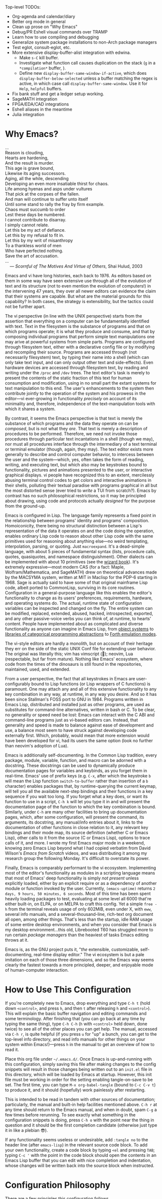 #+Title DNW's GNU Emacs Configuration
#+PROPERTY: header-args :tangle ./init.el

Top-level TODOs:
- Org-agenda and calendar/diary
- Better org mode in general
- Clean up prose on "Why Emacs"
- Debug/PR Eshell visual commands over TRAMP
- Learn how to use compiling and debugging
- Generalize system package installations to non-Arch package managers
- Test eglot, consult-eglot, etc.
- More extensive display-buffer-alist integration with edwina.
  - Make =s-C= kill buffer.
  - Investigate what function call causes duplication on the stack (=g= in a =*compilation*=  buffer, ).
  - Define new =display-buffer-same-window-if-active=, which does =display-buffer-below-selected= unless a buffer matching the regex is active, in which case call =display-buffer-same-window=. Use it for =Help=, =helpful= buffers.
- Fix bank stuff and get a ledger setup working.
- SageMATH integration
- FPGA/EDA/CAD integrations
- Eshell aliases in the meantime
- Julia integration

* Why Emacs?

#+begin_verse
...
Reason is clouding,
Hearts are hardening,
And the result is murder.
This age is grave bound,
Likewise its aging successors.
Aging, all the while, descending
Developing an even more insatiable thirst for chaos.
Life among hyenas and asps under vultures
That pick at the corpses of the fallen.
And man will continue to suffer unto itself
Until some stand to rally the fray by firm example.
Chaos must succumb to order
Lest these days be numbered.
I cannot contribute to disarray.
I simply cannot relate.
Let this be my act of defiance.
Let this by my refusal to fit in.
Let this by my writ of misanthropy
To a thankless world of men
Who have perfected nothing.
Save the art of accusation.
...
    --- /Scornful of The Motives And Virtue of Others/, Shai Hulud, 2003

#+end_verse


Emacs and vi have long histories, each back to 1976. As editors based on them in some way have seen extensive use through all of the evolution of text and its structure (not to even mention the evolution of computers!) in the intervening 47 years, they over all newer editors can evidence the claim that their systems are capable. But what are the material grounds for this capability? In both cases, the strategy is extensibility, but the tactics could not be further apart.

The vi perspective (in line with the UNIX perspective) starts from the assertion that everything on a computer can be fundamentally identified with text. Text in the filesystem is the substance of programs and that on which programs operate; it is what they produce and consume, and that by composing individual programs that perform simple text manipulations one may arive at powerful systems from simple parts. Programs are configured through filesystem text, either with a declarative config file or by modifying and recompilng their source. Programs are accessed through (not necessarily filesystem) text, by typing their name into a shell (which can only take text input, and can only output other text and side-effects). Even hardware devices are accessed through filesystem text, by reading and writing under the =/proc= and =/dev= trees. The text editor's task is merely to present the contents of the static fraction of this text for human consumption and modification, using in no small part the extant systems for text manipulation to this end. The user's enhancements to the system then contribute jointly to the operation of the system and his prowess in the editor---vi ever-growing in functionality /precisely/ on account of its minimality and, therefore, independence of the text-manipulation tools with which it shares a system.

By contrast, it seems the Emacs perspective is that text is merely the substance of which programs and the data they operate on can be /composed/, but is not what they /are/. That text is merely a description of procedures to be performed. Therefore, we need not invoke those procedures through particular text incantations in a shell (though we may), nor must all procedures interface through the intermediary of a text terminal or terminal emulator (though, again, they may). The text editor exists more generally to describe and control computer behavior, to intercess between the user and the system---which, yes, often takes the form of reading, writing, and executing text, but which also may be keystrokes bound to functionality, pictures and animations presented to the user, or interactive graphical displays. vi people have recognized this to an extent, mercilessly abusing terminal control codes to get colors and interactive animations in their shells, polluting their textual paradise with programs graphical in all but the most distorted sense (ever tried to /write/ a TUI from scratch?). Emacs by contrast has no such philosophical restrictions, so it may be principled about drawing, using code and protocols actually /designed/ for the purpose from the ground-up.

Emacs is configured in Lisp. The language family represents a fixed point in the relationship between programs' identity and programs' composition. Homoiconicity, there being no structural distinction between a Lisp's representation of the data it operates on and the code doing the operation, enables ordinary Lisp code to reason about other Lisp code with the same primitives used for reasoning about anything else---no weird templating, interpolation, parsing, or quoting. Just =macroexpand=. It's a dead-simple language, with about 5 pieces of fundamental syntax (lists, procedure calls, quotes, quasiquotes, and namespace distinguishment). Other dialects can be implemented with about 10 primitives (see the [[https://mitp-content-server.mit.edu/books/content/sectbyfn/books_pres_0/6515/sicp.zip/full-text/book/book.html][wizard book]]). It's extremely expressive---most modern CAS (for a fact: Maple, Wolfram/Mathematica, and SageMATH) drew on theoretical advances made by the MACSYMA system, written at MIT in Maclisp for the PDP-6 starting in 1968. Sage is actually said to have some of that original mainframe Lisp code, albeit ported to CommonLisp, surviving in its core routines. Configuration in a general-purpose language like this enables the editor's functionality to change as its users' preferences, requirements, hardware, and operating systems do. The actual, runtime state of configuration variables can be inspected and changed on the fly. The entire system can be modified, replaced, extended, abused, hacked, introspected, exported, and any other passive-voice verbs you can think of, at runtime, to hearts' content. People have implemented about as complicated and diverse functionality as anyone can imagine in Emacs Lisp, from [[elisp:(describe-package 'eieio)][object systems]] to [[elisp:(describe-package 'cats)][libraries of categorical programming abstractions]] to [[elisp:(describe-package 'elforth)][Forth emulation modes]].

The vi-style editors are hardly a monolith, but on account of their heritage they err on the side of the static UNIX Conf file for extending user behavior. The original was literally this; vim has vimscript (🤣); neovim, Lua (respectable, but far from mature). Nothing like Emacs' ecosystem, where code from the times of the dinosaurs is still found in the repositories, maintained, used, and extended.

From a user perspective, the fact that all keystrokes in Emacs are user-configurably bound to Lisp functions (or Lisp wrappers of C functions) is paramount. One may attach any and all of this extensive functionality to any key combination in any way, at runtime, in any way you desire. And so it has been since Stallman's FOSS port to GNU in 1984. Programs written in Emacs Lisp, distributed and installed just as other programs, are used as substitutes for command-line alternatives, written in bash or C. To be clear, no generality or speed need be lost: Emacs can interact with the C ABI and command-line programs just as vi-based editors can. Instead, that generality and speed is made to balance against ease of development and use, a balance most seem to have struck against developing code externally first. Which, probably, would mean that more extension would have been developed for vi, had its users the same option (look no further than neovim's adoption of Lua).

Emacs is additionally self-documenting. In the Common Lisp tradition, every package, module, variable, function, and macro can be adorned with a docstring. These docstrings can be used to dynamically produce documentation pages for variables and keybinds, as you forget them in real-time. Emacs' use of prefix keys (e.g. =C-x=, after which the keystroke =b= will mean the Lisp function =switch-to-buffer= rather than insertion of a =b= character) enables packages that, by runtime-querying the current keymap, will tell you all the available next-step bindings and their functions in a key sequence if you wait too long. If you forget what a key does, or want its function to use in a script, =C-h k= will let you type it in and will present the documentation page of the function to which the key combination is bound. Similarly, under =C-h= are many other facilities to bring up documentation pages, which, after some configuration, will present the command, its arguments, its docstring, any manual/info entries about it, links to the documentation of other functions in close relation to it, any relevant key bindings and their mode map, its source definition (whether C or Emacs Lisp), other calls to it from the source (C or Emacs Lisp), options to trace calls of it, and more. I wrote my first Emacs major mode in a weekend, knowing zero Emacs Lisp beyond what I had copied verbatim from David Wilson's /Emacs from Scratch/ videos, and was distributing it among my research group the following Monday. It's difficult to overstate its power.

Finally, Emacs is comparably performant to the vi ecosystem. Implementing most of the editor's functionality as modules in a scripting language means that most of Emacs' deep functionality is simply /not present/ unless explicitly loaded, either by an explicit require or as a dependency of another module or function invoked by the user. Currently, =(emacs-uptime)= returns =2 days, 9 hours, 50 minutes, 6 seconds=. Most of this time has been spent heavily loading packages to test, evaluating at some level all 6000 that're either built-in, on ELPA, or on MELPA to craft this config. Yet a simple =free -h= from the terminal reveals usage of only 602MiB, even under X, with =eww=, several info manuals, and a several-thousand-line, rich-text org document all open, among other things. That's less than the startup, idle RAM usage of some entire desktop environments, and when you consider that Emacs /is/ my desktop environment...this old, Librebooted T60 has struggled more to run certain /package managers/ than the heaviest of tasks Emacs editing throws at it.

Emacs is, as the GNU project puts it, "/the/ extensible, customizable, self-documenting, real-time display editor." The vi ecosystem is but a pale imitation on each of those three dimensions, and so the Emacs way seems clearly the fastest towards a more principled, deeper, and enjoyable mode of human-computer interaction.

* How to Use This Configuration

If you're completely new to Emacs, drop everything and type =C-h t= (hold down =<control>=, and press =h=, and then =t= after releasing =h= and =<control>=). This will explain the basic buffer navigation and editing commands and some terminology. After finishing that (you can go back at any time by typing the same thing), type =C-h C-h= (=h= with =<control>= held down, done twice) to see all of the other places you can get help. The manual, accessed via =C-h r=, is quite helpful (if you press =u= for "up" a bunch, you can get to the top-level info directory, and read info manuals for other things on your system within Emacs!)---press =h= in the manual to get an overview of how to read it.

Place this org file under =~/.emacs.d/=. Once Emacs is up-and-running with this configuration, simply saving this file after making changes to the config snippets will result in those changes being written out to an =init.el= file in this directory, which will be loaded by Emacs at startup. However, this init file must be working in order for the setting enabling tangle-on-save to be set. The first time, you can type =M-x org-babel-tangle= (bound to =C-c C-v t=) to produce it, and it should (hopefully) work painlessly after restarting.

This is intended to be read in tandem with other sources of documentation; particularly, the manual and built-in help facilities mentioned above. =C-h r= at any time should return to the Emacs manual, and when in doubt, spam =C-g= a few times before rerunning. To see exactly what something in the configuration snippets is doing, press =C-h o= with the point near the thing in question and it should be the first completion candidate (otherwise just type it in like a plebian 😎).

If any functionality seems useless or undesirable, add =:tangle no= to the header line (after =emacs-lisp=) in the relevant source code block. To add your own functionality, create a code block by typing =<el= and pressing =TAB=; typing =C-c '= with the point in the code block should open the contents in an Emacs Lisp buffer that you can edit with nice completion and indentation, whose changes will be written back into the source block when instructed.

* Configuration Philosophy

There are a few principles this configuration follows.

- Packages that exploit built-in features usually integrate better and are more powerful and extensible than those which don't.
- However, this shouldn't induce too strong an aversion to external code---packages with substantially improved feature sets and ergonomics can offset the above.
- Modules should load lazily to reduce startup time and memory overhead (e.g. don't load a major mode until a file to which it applies is opened), and tear down when no longer needed.
- User interfaces should be mostly invisible until called-upon---the user can rely on explicit documentation and help features to learn what's available when.
- Minimize keystrokes, prevent injury.
- Mice are literally spawn of Satan: keyboard-driven workflows are preferred at all costs (hence why this is an Emacs configuration). The time taken moving keyboard-to-mouse adds up.
- Modal editing requires keeping track of which mode you're in, and doesn't seem to meaningfully reduce either keystrokes or dependence upon held modifier keys, and as such is needless complexity. The keystroke =A= should always insert the character "A", unless specifically instruced otherwise via prefixing. In a sense, these prefixes are a type of "modal editing"---and accordingly, by exploiting them in depth, the key combinations are more semantic/mnemonic and far more numerous (by default, there are 10000+ key combinations).
- In-Emacs user-interfaces are preferred to external programs, in the interest of maximizing configurability, integration, and extensibility (with the same caveat as the second bullet, /mutadis mutandis/).
- Colors, symbols, and embedded pictures enable more compact representation and faster communication of information than text alone---and this process is aided by using tools designed from the ground-up to represent this kind of information (hence GUI Emacs).
- Avoid the "customize" interface, because actual use of it clutters up the init file/process. Changes to variables should be performed first temporarily through =M-:= and then permanently via =setq= in this org file, tangled out to the actual =init.el= on save.
- Starting with more feature-complete packages, while one might not need all of their functionality immediately, prevents needing to rewrite an existing config for what would be a single =setq= otherwise. Especially true if the package in question is already built-in---there's little downside.

There are also some rules according to which this text is composed.

- Group configuration elements by their highest-level end-user purpose.
- Describe first the /why/ of the config snippet. Then describe the /what/ with comments in the actual snippet, and follow the snippet with some /how/ (useful keybindings, extra necessary system configuration etc).
- Link to package documentation, info pages, and first-party repositories as much as possible.
- Describe useful, built-in Emacs tools that might need no configuration so the reader knows what's out there.
- For similar reasons, try to describe the other packages not included in the configuration, but are worthy of evaluation, detailing the reasoning for what is chosen based on the list above.

* Startup Performance

The configuration will load faster if we let the interpreter's RAM footprint blow up on startup. To debug a bad startup time, or slow functions in general, see the [[info:elisp#Profiling][profiler]].

#+begin_src emacs-lisp

  ;; Increase garbage-collection threshold
  (setq gc-cons-threshold (* 50 1000 1000))

  ;; Tell us how fast we're going, for benchmarking
  (defun dnw/display-startup-time ()
    (message "Emacs loaded in %s with %d garbage collections."
             (format "%2f seconds"
                     (float-time
                      (time-subtract after-init-time before-init-time)))
             gcs-done))

  (add-hook 'emacs-startup-hook #'dnw/display-startup-time)

#+end_src

* Package Management

The default Emacs system, from 24 to 28, has only the [[elisp:(helpful-function 'require)][require]] interface, which is imperative and somewhat difficult to optimize load-time with. The [[elisp:(describe-package 'use-package)][use-package]] macro provides a more ergonomic, declarative way to control loading and configuration of packages, and will be in Emacs 29 (a few weeks away at time of writing). Additionally, installs are only available from the official GNU ELPA archive by default. Most third-party packages are hosted on the MELPA, so that is configured.. Currently, some alternative package managers/loaders/configurers are:
[[elisp:(describe-package 'straight)][straight]], [[elisp:(describe-package 'quelpa-use-package)][quelpa-use-package]], [[elisp:(describe-package 'elpaca)][elpaca]], [[elisp:(describe-package 'el-get)][el-get]], [[elisp:(describe-package 'elpaso)][elpaso]], [[elisp:(describe-package 'cask)][cask]], and [[elisp:(describe-package 'leaf)][leaf]]. I will not claim to be familiar with any of these, but the selection criteria few sections above ought to apply to package managers.

#+begin_src emacs-lisp

  ;; Get the good stuff from MELPA.
  (require 'package)
  (setq package-archives '(("melpa" . "https://melpa.org/packages/")
                           ("elpa" . "https://elpa.gnu.org/packages/")
                           ("nongnu" . "https://elpa.nongnu.org/nongnu/")))

  ;; Sync the repos.
  (package-initialize)
  (unless package-archive-contents
    (package-refresh-contents))

  ;; Install and load use-package, if not done already.
  (unless (package-installed-p 'use-package)
    (package-install use-package))

  (require 'use-package)

  ;; Ensure that every package declared is installed correctly.
  (setq use-package-always-ensure t)

  ;; Allows us to make sure external binaries are available to support a particular package.
  (use-package use-package-ensure-system-package)

  ;; Manually-downloaded package directories reside in ./manual, and must be loaded and required by hand (I think).

#+end_src

* Desktop Environment

The highest level of information management and display.

** Buffer Management

[[elisp:(describe-package 'bufler)][Bufler]] provides a replacement for the built-in [[elisp:(describe-package 'ibuffer)][ibuffer]] that's both prettier and has sane defaults; it's very useful for reclaiming space from large, unused, buried buffers. [[elisp:(describe-package 'edwina)][Edwina]] provides dwm-like window management. There exist many tab-bar-style interfaces for buffer management, but these seem to end up being little more than distracting---twixt-buffer navigation information ought not intrpude on buffer space, but present itself when called.

#+begin_src emacs-lisp

  (use-package bufler
    :bind ("C-x B" . bufler))

  (use-package edwina
    :config
    (setq display-buffer-base-action '(display-buffer-below-selected)) ;; Always create new window for buffer,
    (setq display-buffer-alist ;; except in these cases, where it's far too annoying.
          '(("\\*Help\\*" display-buffer-same-window)
            ("\\*helpful " display-buffer-same-window)
            ("\\*Backtrace\\*" display-buffer-at-bottom)))
    (edwina-setup-dwm-keys 'super)
    (edwina-mode t))

#+end_src

** Notifications

[[elisp:(describe-package 'ednc)][Ednc]] implements a decent UI for [[elisp:(describe-package 'notifications)][notifications]], an Elisp implementation of the [[https://freedesktop.org][freedesktop.org]] desktop notification spec. Perfect for EXWM.
The bell is annoying and should be turned off.

#+begin_src emacs-lisp

  (defun dnw/stack-notifications (&optional hide)
    "Stringify only the most recent notification from each application."
    (mapconcat (lambda (notification)
                 (let ((app-name (ednc-notification-app-name notification)))
                   (unless (member app-name hide)
                     (push app-name hide)
                     (ednc-format-notification notification))))
               (ednc-notifications) ""))

  (use-package ednc
    :after exwm
    :hook (ednc-notification-presentation-functions . (lambda (&rest _) (force-mode-line-update t)))
    :config
    (ednc-mode)
    (nconc global-mode-string '((:eval (dnw/stack-notifications)))))

  (setq ring-bell-function 'ignore)

#+end_src

** EXWM

[[elisp:(describe-package 'exwm)][EXWM]] allows me to spawn X applications as Emacs buffers. This is great, because it allows me to use a single buffer-management scheme for windows also, extends Emacs' wonderful input modes for mathematics and CJK to all applications (fcitx is a nightmare by comparison), and remap Emacs-style keybindings to CUA equivalents. [[elisp:(describe-package 'exwm-edit)][Exwm-edit]] allows for Emacs-buffer entry of text into X applications---think editing Markdown-formatted forum posts in a Markdown-mode buffer.

#+begin_src emacs-lisp

  (defun dnw/exwm-config ()
    "My configuration of EXWM, adapted from the example."
    ;; Load modules
    (require 'exwm-xim)
    (require 'exwm-randr)
    (require 'exwm-systemtray)

    ;; Set the initial workspace number.
    (unless (get 'exwm-workspace-number 'saved-value)
      (setq exwm-workspace-number 4))
    ;; Make class name the buffer name
    (add-hook 'exwm-update-class-hook
              (lambda ()
                (exwm-workspace-rename-buffer exwm-class-name)))
    (setq exwm-randr-workspace-output-plist  '(1 "VGA1" 2 "VGA1" 3 "VGA1"))
    (add-hook 'exwm-randr-screen-change-hook
              (lambda ()
                (start-process-shell-command
                 "xrandr" nil "xrandr --output VGA1 --left-of LVDS1 --auto")))

    ;; Global keybindings.
    (unless (get 'exwm-input-global-keys 'saved-value)
      (setq exwm-input-global-keys
            `(
              ;; 's-R': Reset (to line-mode).
              ([?\s-r] . exwm-reset)
              ;; 's-w': Switch workspace.
              ([?\s-w] . exwm-workspace-switch)
              ;; 's-p': Launch application.
              ([?\s-p] . (lambda (command)
                           (interactive (list (read-shell-command "$ ")))
                           (start-process-shell-command command nil command)))
              ;; 's-P': retrieve a password from password store
              ([?\s-P] . password-store-copy)
              ;; 's-N': Switch to certain workspace.
              ,@(mapcar (lambda (i)
                          `(,(kbd (format "s-%d" i)) .
                            (lambda ()
                              (interactive)
                              (exwm-workspace-switch-create ,i))))
                        (number-sequence 0 9)))))
    ;; Line-editing shortcuts
    (unless (get 'exwm-input-simulation-keys 'saved-value)
      (setq exwm-input-simulation-keys
            '(([?\C-b] . [left])
              ([?\C-f] . [right])
              ([?\C-p] . [up])
              ([?\C-n] . [down])
              ([?\C-a] . [home])
              ([?\C-e] . [end])
              ([?\M-v] . [prior])
              ([?\C-v] . [next])
              ([?\C-s] . [C-f])
              ([?\C-d] . [delete])
              ([?\C-g] . [ESC])
              ([?\M-b] . [C-left])
              ([?\M-f] . [C-right])
              ([?\C-k] . [S-end delete])
              ([?\C-w] . [C-x])
              ([?\M-w] . [C-c])
              ([?\C-y] . [C-v])
              ([?\C-/] . [C-z])
              ([?\C-x ?h] . [C-a]))))
    ;; Enable EXWM
    (exwm-enable)
    (exwm-xim-enable)
    (exwm-randr-enable)
    (push ?\C-\\ exwm-input-prefix-keys))

  (use-package exwm
    :config (dnw/exwm-config))

  ;; Edit selected text in org-mode-style source block. It full-screens it at the moment, not sure what that's about.
  (use-package exwm-edit
    :after exwm
    :if (eq window-system 'x))

#+end_src

The =.xinitrc= that I use to actually start Emacs is (see [[*Editing Server][Editing Server]]):

#+begin_src shell :tangle no

  setxkbmap us -option ctrl:swapcaps

  #/home/dnw/.fehbg &
  #bash /home/dnw/status.sh &
  pulseaudio --start

  # EXWM start
  # Disable access control for the current user.
  xhost +SI:localuser:$USER

  # Make Java applications aware this is a non-reparenting window manager.
  export _JAVA_AWT_WM_NONREPARENTING=1

  # Set default cursor.
  xsetroot -cursor_name left_ptr

  # Set keyboard repeat rate.
  xset r rate 200 60

  # Uncomment the following block to use the exwm-xim module.
  export XMODIFIERS=@im=exwm-xim
  export GTK_IM_MODULE=xim
  export QT_IM_MODULE=xim
  export CLUTTER_IM_MODULE=xim

  # required for GTK3 scrolling
  export GDK_CORE_DEVICE_EVENTS=1
  # Finally start Emacs

  exec dbus-run-session -- emacsclient -c -a ""

#+end_src

I then have the following =.zprofile=, so that =startx= gets called automatically upon user login on =tty2=.

#+begin_src shell :tangle no

  # Honor system-wide environment variables
  source /etc/profile

  [[ -t 0 && $(tty) == /dev/tty2 && $- =~ "l" ]]  && source ~/.zshrc && exec startx

#+end_src

* UI Glow-Up

By default, Emacs is ugly as sin.

** Better Font

Something like GNU Unifont is the default; I don't think I have a good eye for fonts generally, but Iosevka seems leaps and bounds better. Google's Noto fonts have great unicode coverage, and nice-looking emojis.

#+begin_src emacs-lisp

  (defun dnw/check-font-exists (pair)
    "Given a pair `(font-name . system-package)', check that font-name is accessible, installing its corresponding system-package,
    if non-nil and not already installed, otherwise."
    (let ((font-name (car pair))
          (system-package (cdr pair)))
      (unless (find-font (font-spec :name font-name))
        (if system-package
            (if (package-installed-p system-package)
                (message (concat "Font " font-name " installed, but not available to Emacs."))
              (message (concat "Font " font-name " not installed.")))))))

  ;; Check for the desired fonts.
  (if (eq window-system 'x)
      (mapcar #'dnw/check-font-exists
              '(("Iosevka" . ttc-iosevka)
                ("Liberation Sans" . ttf-liberation)
                ("Noto Sans" . noto-ttf)
                ("Noto Color Emoji" . noto-fonts-emoji)
                ("Symbols Nerd Font Mono" . ttf-nerd-font-symbols-mono))))

  ;; Set the default font to be monospaced Iosevka. TODO: check if this can be commented
  (add-to-list 'default-frame-alist
               '(font . "Iosevka-10"))

  ;; Set fallback fonts for Unicode characters and variable-pitch text.
  (defun dnw/unicode-fonts ()
    (setf use-default-font-for-symbols nil)
    (set-face-font 'variable-pitch (font-spec :name "IBM Plex Sans"))
    (set-face-font 'fixed-pitch (font-spec :name "Iosevka"))
    (set-fontset-font t 'unicode "Noto Emoji" nil 'append)
    (set-fontset-font t 'emoji "Noto Color Emoji"))

  ;; Configuring the fallbacks has some timing intricacies with the daemon:
  ;; additional frames can be made after the config finishes loading.
  (if (daemonp)
      (add-hook 'server-after-make-frame-hook #'dnw/unicode-fonts)
    (dnw/unicode-fonts))

#+end_src

** Hide Gross UI Elements

#+begin_src emacs-lisp

  ;; Everything that reeks of desktop environments must go. We know what we're doing.
  (menu-bar-mode -1)
  (tool-bar-mode -1)
  (scroll-bar-mode -1)
  (tooltip-mode -1)
  (set-fringe-mode 10)

#+end_src

** Replace W/ Good Ones

The desktop environment clutter may now be replaced with tasteful, contentual, context-dependent navigation information. The [[elisp:(describe-package 'on-screen)][on-screen]] package provides nice little margin indicators for the previously-visible buffer section after scrolls. Display-time-mode is convenient with EXWM.

#+begin_src emacs-lisp

  ;; Show column number on the modeline.
  (column-number-mode)

  ;; Display line numbers in the left margin, as a general rule,
  (global-display-line-numbers-mode t)

  ;; but disable them where they just add clutter, e.g. shell.
  (dolist (mode '(org-mode-hook
                  term-mode-hook
                  vterm-mode-hook
                  eshell-mode-hook
                  Info-mode-hook
                  ement-room-mode-hook
                  elfeed-show-mode-hook
                  doc-view-mode-hook
                  pdf-mode-hook))
    (add-hook mode (lambda () (display-line-numbers-mode 0))))

  ;; Enable on-screen globally.
  (use-package on-screen
    :config (global-on-screen-mode t))

  ;; Modeline clock and CPU load level.
  (display-time)

#+end_src

** DOOM Features

DOOM Emacs' modeline simply looks better to me than the default or Spacemacs'. If the minor-mode list ever gets too cluttered, install the [[elisp:(describe-package 'diminish)][diminish]] package to mitigate. The DOOM themes, additionally, appear to play nicer with buffers created by external packages (I presume because these are in DOOM's distribution by default).

#+begin_src emacs-lisp

  ;; Get the modeline.
  (use-package doom-modeline
    :config (doom-modeline-mode 1))


  ;; Get the themes, and load the favorite.
  (use-package doom-themes
    :config (load-theme 'doom-tomorrow-night t))

#+end_src

To test out alternative themes, do [[elisp:(call-interactively #'load-theme)][M-x load-theme]]. Beware that sometimes artefacts of old themes persist and make new ones look bad; [[elisp:(call-interactively #'disable-theme)][M-x disable-theme]] prevents this to an extent.

** Splash Screen

The [[elisp:(describe-package 'dashboard)][dashboard]] package from Spacemacs, because it’s nice when things look pretty, and it can make navigation on startup somewhat faster.

#+begin_src emacs-lisp

  ;; Make a 1337 h@ckerman5 splash screen. TODO: debug the buffer not displaying when starting the server.
  (use-package dashboard
    :config
    (dashboard-setup-startup-hook)
    (setq initial-buffer-choice (lambda () (get-buffer-create "*dashboard*")))
    (setq dashboard-banner-logo-title "And with eyes like mountains we're drawn to the brow")
    (setq dashboard-center-content t)
    (setq dashboard-image-banner-max-width 600)
    (setq dashboard-startup-banner "~/.emacs.d/crystals8.png")
    (setq dashboard-display-icons-p t)
    (setq dashboard-icon-type 'nerd-icons))

#+end_src

** Ligatures and Fancy Characters

Exploit Iosevka's ligature support, with the [[elisp:(describe-package 'ligature)][ligature]] package, and do other equivalent display niceties.

#+begin_src emacs-lisp

  ;; Replace e.g. lambda -> λ in Emacs Lisp mode,
  ;; or \alpha -> α in TeX-mode
  (global-prettify-symbols-mode t)

  ;; Enables fonts' ligature support---Iosevka has some good ones.
  (use-package ligature
    :if (display-graphic-p)
    :config
    (global-ligature-mode t)
    (ligature-set-ligatures
     '(prog-mode org-mode)
     '("-<<" "-<" "-<-" "<--" "<---" "<<-" "<-" "->" "->>" "-->" "--->" "->-" ">-" ">>-"
       "=<<" "=<" "=<=" "<==" "<===" "<<=" "<=" "=>" "=>>" "==>" "===>" "=>=" ">=" ">>="
       "<->" "<-->" "<--->" "<---->" "<=>" "<==>" "<===>" "<====>" "::" ":::" "__"
       "<~~" "</" "</>" "/>" "~~>" "==" "!=" "/=" "~=" "<>" "===" "!==" "!===" "=/=" "=!="
       "<:" ":=" "*=" "*+" "<*" "<*>" "*>" "<|" "<|>" "|>" "<." "<.>" ".>" "+*" "=*" "=:" ":>"
       "(*" "*)" "/*" "*/" "[|" "|]" "{|" "|}" "++" "+++" "\\/" "/\\" "|-" "-|" "<!--" "<!---")))

#+end_src

All of this can be set by-mode or by-buffer, by setting hooks with or manually invoking the non-global versions of the above.

* General Text Interaction

There are lots of ways to search, jump, move through, highlight, rearrange, display, etc. parts of text that're common across large swathes of modes.

** Basic Movement and Alteration

Not too much configuration here. The defaults are very sane, and hard to unlearn. As noted above, see the [[elisp:(call-interactively #'help-with-tutorial)][tutorial]] (accessible via =C-h t=) for the basics. The commands are documented pretty extensively in the manual:

- [[info:emacs#Moving Point][Moving the Point]]
- [[info:emacs#Scrolling][Scrolling]]
- [[info:emacs#Recentering][Recentering]]
- [[info:emacs#Inserting Text][Inserting Text]]
- [[info:emacs#Erasing][Erasing]]
- [[info:emacs#Blank Lines][Blank Lines]]
- [[info:emacs#Transpose][Transpose]]
- [[info:emacs#Fixing Case][Fixing Case]]
- [[info:emacs#Indentation][Indentation]]
- [[info:emacs#Words][Words]]
- [[info:emacs#Sentences][Sentences]]
- [[info:emacs#Paragraphs][Paragraphs]]
- [[info:emacs#Moving by Defuns][Moving by Defuns]]
- [[info:emacs#Moving by Parens][Moving by Parens]]
- [[info:emacs#Comment Commands][Comment Commands]]
- [[info:emacs#MixedCase Words][MixedCase Words]]

Additionally useful will be the various [[info:emacs#Search][Search]] features; however, we rebind the default =isearch= on =C-s= to [[elisp:(helpful-function 'consult-line)][consult-line]]. Note in the manual especially the features for modifying search/replace behavior on-the-fly.

** Regions, Yanks, Kills, (Book)Marks, and Registers

Emacs has many faculties for saving positions in buffers to refer to later. These features employ the concept of [[info:emacs#Mark][marks and regions]]. However, by default, the mark is intertwined with the region in a slightly annoying way, which makes it hard/unweildly to use the mark ring as a "scratch" poisition storage. The package [[elisp:(describe-package 'expand-region)][expand-region]] provides a very quick way to cycle the region through the usual semantic units of text.

#+begin_src emacs-lisp

  ;; Config snippet courtesy Mickey Petersen's /Mastering Emacs/.
  ;; It sets up bindings for using the mark independent from the region,
  ;; without giving up transient-mark-mode.
  (defun dnw/push-mark-no-activate ()
    "Pushes `point' to `mark-ring' and does not activate the region.
  Equivalent to \\[set-mark-command] when \\[transient-mark-mode] is disabled."
    (interactive)
    (push-mark (point) t nil)
    (message "Pushed mark to ring"))

  (defun dnw/jump-to-mark ()
    "Jumps to the local mark, respecting the `mark-ring' order.
  This is the same as using \\[set-mark-command] with prefix argument."
    (interactive)
    (set-mark-command 1))

  (defun dnw/exchange-point-and-mark-no-activate ()
    "Identical to \\[exchange-point-and-mark] but will not activate the region."
    (interactive)
    (exchange-point-and-mark)
    (deactivate-mark nil))

  ;; Bind our alternatives.
  (global-set-key (kbd "C-`") 'dnw/push-mark-no-activate)
  (global-set-key (kbd "M-`") 'dnw/jump-to-mark)
  (define-key global-map [remap exchange-point-and-mark] 'dnw/exchange-point-and-mark-no-activate)

  ;; Increases the region by reasonable, general semantic units.
  (use-package expand-region
    :bind ("C-=" . er/expand-region))

#+end_src

Many commands (even some of the ones often forgotten about, like =M-d= / =kill-word=) store the region in the [[info:emacs#Killing][kill ring]], a stack with wraparound onto which values are continually pushed. Regions and marks (among a few other things) can be stored in a common set of [[info:emacs#Registers][Registers]], one-character-named, cleared-on-exit variables. Marks can additionally be stored in [[info:emacs#Bookmarks][Bookmarks]], which are longer-named variables which may be saved to a file to persist between sessions.

Hiding among some of the documentation above are [[info:emacs#Rectangles][Rectangle]] regions: exactly what they sound like. They seem to have their own, separate kill storage, for only one rectangle at a time, but the same registers. Rectangle commands are very useful in situations where it's necessary to modify some text in the middle of an aligned, high-depth text structure.

** Undo

One of Emacs' best features is its lossless undo. Undo undoes itself---so, at least within the confines of the undo limit, the buffer never enters an unrecoverable state. Things further in the past are always just more undos away. However, this isn't very semantic. Often, it's hard to remember how many undos have been done, or what the state of the buffer was before three different bad ideas hit in some weird order. Additionally, there's lots of spamming/numeric-argumenting =C-/= through the same or similar states over and over again. The [[elisp:(describe-package 'undo-tree)][undo-tree]] package substantially improves this, realizing the edit history exactly as users think of it: a tree of states. However, an unfortunate bug is the fact it seems to interact poorly with =no-littering=.

#+begin_src emacs-lisp :tangle no

  (use-package undo-tree
    :config (global-undo-tree-mode)
    (setq undo-tree-auto-save-history nil)) ;; This litters WAY too much

#+end_src

See the documentation linked above for the set of basic keys (which align with the default =C-/= and =C-?= for the simplest stuff); there are very cool visualization and state-storage commands.

** Macros

One of the most helpful features of Emacs is its extremely deep [[info:emacs#Keyboard Macros][keyboard macro]] system. In particular, the fact these macros extend to all Emacs interfaces, e.g. =C-s=, =M-x=, and =M-:=, enables them to perform almost any repetitive task on files. Look to record one when doing any editing that feels boring; most likely there's something lurking! Save any particularly general ones for later. Note the macro queries with recursive-edits and counters; you can integrate calc commands into macro execution too. Notice the commands under =C-x C-k= allowing one to name, bind, extract as Lisp, and insert as Lisp keyboard macros. This one was useful in the preparation of this document; executing the form will recreate this macro.

#+begin_src emacs-lisp :tangle no

  (fset 'dnw/org-link-to-package
        (kmacro-lambda-form
         [?\C-c ?\C-l ?e ?l ?i ?s ?p ?: ?\( ?d ?e ?s ?c ?r ?i ?b ?e ?- ?p ?a ?c ?k ?a ?g ?e ?  ?\'
                ?\C-` ?\C-u ?\C-x ?q ?\M-` ?\C-  ?\C-e ?\M-w ?\) return ?\C-y return] 0 "%d"))


#+end_src

** Input Methods

One of Emacs' hallmark features is its level of support for non-Latin scripts. Input methods are the way it supports entry of characters from those scripts on a standard US keyboard---after enabling one, characters you type can be matched against indices into a character set, from which the actual character can be selected and inserted. I occasionally have a reason to use my high-school Chinese; it's great for that. More commonly, I use the TeX input method to embed mathematical characters where LaTeX fragments are impractical or ugly.

To select and enable an alternate input method, use =C-\=. Subsequent invocations will toggle between the "normal" input method and the alternate. In case you use more than 2, =C-x RET C-\= will present the same input-method minibuffer selection, and change the alternate to your choice.

** Delimiter Management

Stuff of the form "<begin-token> content <end-token>" is ubiquitous, and can be much improved. The [[elisp:(describe-package 'rainbow-delimiters)][rainbow-delimiters]] package makes determining which parentheses match much easier, especially in highly-nested Lisp expressions. Likewise, [[elisp:(describe-package 'paren)][paren]] will indicate the parentesis corresponding to the one under the point. The [[elisp:(describe-package 'smartparens)][smartparens]] package reduces keystrokes when typing parentheses by automatically inserting a closing delimiter behind the point whenever a corresponding opening one is typed;

#+begin_src emacs-lisp

  ;; Make each nesting level of parenthesis a different color, to avoid counting.
  (use-package rainbow-delimiters
    :commands rainbow-delimiters-mode
    :hook ((prog-mode . rainbow-delimiters-mode)
           (LaTeX-mode . rainbow-delimiters-mode)))

  ;; This will automatically create matched pairs whenever open delimiters are typed,
  ;; highlight unmatched closing delimiters, etc.
  (use-package smartparens
    :commands smartparens-mode
    :hook ((prog-mode . smartparens-mode)
           (LaTeX-mode . smartparens-mode)
           (org-mode . smartparens-mode))
    :config
    (require 'smartparens-latex))

  ;; Built-in that'll highlight the counterpart to whichever paren your cursor is over.
  (use-package paren
    :config
    (set-face-attribute 'show-paren-match-expression nil :background "#363e4a")
    (show-paren-mode t))


#+end_src

** Long-Distance Navigation

Counting and doing =C-f 57= isn't fun. Long-term, I'd like to develop eye-tracking-based mouse control, so you'd just hit a keyboard button to do mouse things where your already looking, but in the interim, [[elisp:(describe-package 'avy)][avy]], [[elisp:(describe-package 'dogears)][dogears]], and [[info:elisp#Imenu][imenu]] will do.

#+begin_src emacs-lisp

  ;; Quickly navigate to on-screen characters.
  ;; An alternative is ace-jump, but it's not maintained.
  (use-package avy
    :bind
    ("C-:" . avy-goto-char)
    ("C-'" . avy-goto-char-2)
    ("M-g g" . avy-goto-line)
    ("M-g M-g" . avy-goto-line))

  ;; Smartly navigate to past locations. NOTE: on package probation; it might be less than useful.
  (use-package dogears
    :config (dogears-mode)
    :bind (("M-g d" . dogears-go)
           ("M-g M-b" . dogears-back)
           ("M-g M-f" . dogears-forward)
           ("M-g M-d" . dogears-list)
           ("M-g M-D" . dogears-sidebar)))

#+end_src

While looking at a place you want to jump to, press =C-'= , enter two characters nearest it, and type the characters it changes to. The point will end up there when it's disambiguated fully. Use =C-:=  if you prefer to type one initial character and more subsequent ones. The =avy-goto-line= parts replace the default =goto-line= binding with a function with similar behavior: type two characters to jump to the head of any line. The original =goto-line= behavior (jump based on line number) is recovered by typing a number. The imenu allows quick navigation between top-level semantic units in a file. The [[*Consult][Consult]] replacement for it is bound to =C-c i=.

** Buffer Metrics

=M-=== counts words, and =C-x l= lines on the "page."

** Whitespace Behavior

Save space, and make things look nice (on everyone's machine). The [[elisp:(describe-package 'ws-butler)][ws-butler]] package will trim trailing whitespace on saves, which is essential for the smooth operation of navigation like =C-e=---especially useful when rectanguar editing gets messy.

#+begin_src emacs-lisp

  ;; Spaces over tabs
  (setq tab-always-indent 'complete)
  (setq align-to-tab-stop nil)

  ;; Require files to end in newlines
  (setq require-final-newline t)

  ;; Enforce a line-length limit.
  (setq fill-column 140) ;; Chosen to fit nicely at my font-size on 4:3.
  (auto-fill-mode t)

  ;; Trim trailing line whitespace on save.
  (use-package ws-butler
    :hook ((text-mode . ws-butler-mode)
           (prog-mode . ws-butler-mode)))

#+end_src

Notice =M-x whitespace-mode= for inspecting exactly what's going on with whitespace.

** Better English

[[elisp:(describe-package 'ispell)][Ispell]] is the built-in package for interfacing with dictionaries. There is a [[elisp:(describe-package 'grammarly)][grammarly]] package on MELPA, but I'm squeamish about sending all my text to a nonfree network service for semantic analysis. And the FOSS, local package =languagetool= (at least, in conjunction with [[elisp:(describe-package 'langtool)][langtool]] for Emacs) is slow as can be and very unhelpful. It couldn't find a problem with "The quick fox brown jumps over the dog, lazy." [[elisp:(describe-package 'define-word)][Define-word]] interfaces with external dictionaries to get definitions, not just spelling corrections. [[elisp:(describe-package 'le-thesaurus)][Le-thesaurus]] uses the [[https:thesaurus.com][thesaurus.com]] API to provide synonyms for the word at point. See [[elisp:(describe-package 'mw-thesaurus)][mw-thesaurus]], [[elisp:(describe-package 'synonymous)][synonomous]], [[elisp:(describe-package 'synosaurus)][synosaurus]], for other less-complete, less-well-maintained, or requiring-API-key thesaurus packages. See [[elisp:(describe-package 'smog)][smog]] and [[elisp:(describe-package 'proselint)][proselint]] for more complete style analysis.

#+begin_src emacs-lisp

  (use-package ispell
    ;; Could use ispell, hunspell, aspell, or enchant.
    :ensure-system-package (aspell ("/usr/lib/aspell/american.alias" . aspell-en)))

  ;; Gets wordnik definition of the word at point.
  (use-package define-word
    :commands define-word
    :bind ("M-D" . define-word-at-point))

  ;; Use the thesaurus.com API
  (use-package le-thesaurus
    :commands (le-thesaurus-get-synonyms le-thesaurus-get-antonyms)
    :bind (("C-c t s" . le-thesaurus-get-synonyms)
           ("C-c t a" . le-thesaurus-get-antonyms)))

#+end_src

Use =M-$= to spell-check a word. Use =M-x ispell= to spell-check the whole buffer. =flyspell-mode= and =flyspell-prog-mode= can be enabled for a traditional red-squiggly-line experience, though if one uses enough technical words and spell well enough it can get annoying. Ensure you have a good word-list available.

** Rendering LaTeX Inline

By default, there's an org command I bind globally to =C-c C-x C-l= that renders LaTeX snippets. There's a [[elisp:(describe-package 'math-preview)][math-preview]] package using MathJax, which may be faster. The package [[elisp:(describe-package 'texfrag)][texfrag]] hooks into AUCTeX's preview functionality, and has the advantage that putting the point over inside the rendered snippet expands it to the source and permits editing. Additionally, the preamble used may be modified, and the TeX buffer used to generate the snippet changed by-hand for one-off things.

#+begin_src emacs-lisp

  (use-package texfrag
    :commands texfrag-mode)

#+end_src

See the results with =C-c C-p C-p= after activating =texfrag-mode=: $e^{i\pi} + 1 = 0$

** Readable Numbers

Puts graphical-only underscores between triple-digit groups of large numbers, e.g. 10000. Interacts a little oddly with long decimals, e.g. 0.0031232. I've stopped using it.

#+begin_src emacs-lisp :tangle no

  (use-package readable-numbers
    :hook ((text-mode . readable-numbers-mode)
           (prog-mode . readable-numbers-mode)))

#+end_src

** Outlining

While it's hard to see a use for it, Emacs provides [[info:emacs#Outline Mode][Outline Mode]] (and a glow-up [[elisp:(describe-package 'allout)][allout]])  for essentially emulating org-mode in arbitrary text-mode buffers. Org actually developed as extensions to outline-mode, believe it or not.

** Translation

[[elisp:(describe-package 'go-translate)][Go-translate]] can de-obfuscate non-English human languages. =C-n= and =C-p= cycle through the languages in =gts-translate-list=.

Test it (highlight, and =M-x gts-do-translate=): /sic semper tyrannis/.

#+begin_src emacs-lisp

    (use-package go-translate
      :commands gts-do-translate
      :config
      (setq gts-translate-list '(("en" "zh")
                                 ("en" "la")))
      (setq gts-default-translator
            (gts-translator
             :picker (gts-prompt-picker)
             :engines (list (gts-google-engine) (gts-google-rpc-engine)) ;; There are other engines available.
             :render (gts-buffer-render))))

#+end_src

** Comments

[[elisp:(describe-package 'hl-todo)][Hl-todo]] highlights =TODO= etc. in comments and provides commands to jump between them.

#+begin_src emacs-lisp

  ;; TODO: demonstration purposes.
  (use-package hl-todo
    :hook (prog-mode . hl-todo-mode)
    :config (global-hl-todo-mode)
    :bind (("C-c t p" . hl-todo-previous)
           ("C-c t n" . hl-todo-next)
           ("C-c t o" . hl-todo-occur)
           ("C-c t i" . hl-todo-insert)))

#+end_src

The commands bound above do exactly what they say on the box for navigating between highlighted elements.

** Confusable Characters

TODO: configure =textsec= in Emacs 29.

** Ugly, Repetitive Headers

The built-in [[elisp:(describe-package 'elide-head)][elide-head]] can be used to surpress fixed, relatively useless content at the top of files.

* Completion and Templating

Sometimes, you're programming and forget what things are called. Or you don't want to keep typing a long, overly-descriptive Java name in someone else's code. Or, you forget what the full name of the function you want to type into the minibuffer is, but you know it was something to do with "doom." Enter completion. There are two places where it operates: when the point is in an ordinary buffer, and when it's in the minibuffer. The default system has the unfortunate quality of opening a whole buffer with completion candidates, and does so only after you explicitly prompt it for completions via a keypress. There are many systems which instead populate the minibuffer with completion candidates off the bat, and provide IDE-style small-window popups in-buffer. However, many are very heavy and use their own, entirely separate system for completion.

The =vertico= stack instead alters the built-in =completing-read= for minibuffer completions. It's small, modular, lightweight, and well-integrated with the default Emacs facilities, and therefore other packages that use those by extension. It's all made by the same guy, so its well-integration is expected. In Emacs 29, there will be an upgraded =icomplete= that has a similar UI to vertico itself. We'll see if it works as well.

** Vertico

The starting place of it all only modifies the minibuffer UI, by presenting a [[elisp:(describe-package 'vertico)][VERTical list of COmpletions]] in the minibuffer. [[elisp:(describe-package 'nerd-icons-completion)][Nerd-icons-completion]] uses the nerd icons font installed wiith the DOOM themes for complection candidate icons.

#+begin_src emacs-lisp

  (use-package vertico
    :config (vertico-mode)
    :custom
    ;; Wrap completions at the top and bottom of the list.
    (vertico-cycle t))

  ;; Add nice icons from DOOM's nerd-fonts from earlier to minibuffer completions.
  (use-package nerd-icons-completion)

#+end_src

** Corfu

[[elisp:(describe-package 'corfu)][Corfu]] only modifies the UI for completion in the region, by popping up a small frame instead of a completions buffer. Should integrate very well with vertico.

#+begin_src emacs-lisp

  (use-package corfu
    :custom (corfu-cycle t)
    :config (global-corfu-mode))

#+end_src

*** Kind Icon

[[elisp:(describe-package 'kind-icon)][Kind-icon]] adds type-based icon annotations in the left margin of the Corfu buffer, so you can tell if the candidate is a function etc.

#+begin_src emacs-lisp

  (use-package kind-icon
    :after corfu
    :custom
    (kind-icon-default-face 'corfu-default) ;; to compute blended backgrounds correctly
    :config
    (add-to-list 'corfu-margin-formatters #'kind-icon-margin-formatter))

  ;; Workaround for weird interaction between svg-lib and ement:
  (defun first-graphical-frame-hook-function ()
    (remove-hook 'focus-in-hook #'first-graphical-frame-hook-function)
    (provide 'my-gui))

  (add-hook 'focus-in-hook #'first-graphical-frame-hook-function)
  (with-eval-after-load 'my-gui
    (setq svg-lib-style-default (svg-lib-style-compute-default)))


#+end_src

** Orderless

[[elisp:(describe-package 'orderless)][Orderless]] changes the way the completion prompt is used to search for candidates to enable fuzzy matching, regexes etc. This is very flexible, and can be used independent of the above.

#+begin_src emacs-lisp

  (use-package orderless
    :config
    (setq completion-styles '(orderless basic) ;; basic is required for TRAMP hostname completion
          completion-category-defaults nil
          completion-category-overrides '((file (styles . (partial-completion))))))

#+end_src

The prompt (e.g. what you type into =M-x=) is divided into space-separated components. Each component is interpreted as either a regexp or a literal match. Any candidate that matches the all of the components in any order, possibly with some intervening characters, is preserved.

TODO: figure out a way to fix the can't-rename-file-properly bug

** Consult

A lot of the default navigation commands are pretty clumsy. [[elisp:(describe-package 'consult)][Consult]] provides a lot of alternative UIs to commands, such as search and history that shows the context around the match.
[[elisp:(describe-package 'consult-eglot)][Consult-eglot]] provides the same for eglot symbol search.

#+begin_src emacs-lisp

  (use-package consult
    :bind (("C-s" . consult-line)
           ("C-r" . consult-history)
           ("C-c i" . consult-imenu)
           ("C-x b" . consult-buffer)
           ("C-x r b" . consult-bookmark)
           ("C-x r i" . consult-register)
           ("C-+" . consult-mark))
    :custom (completion-in-region-function #'consult-completion-in-region))

  (use-package consult-eglot
    :commands consult-eglot-symbols
    :after eglot)

#+end_src

** Marginalia

[[elisp:(describe-package 'marginalia)][Marginalia]] is like Corfu, but for the minibuffer. Can display things like documentation, file permissions, etc. alongside each candidate in the minibuffer.

#+begin_src emacs-lisp

  (use-package marginalia
    :custom
    (marginalia-annotators '(marginalia-annotators-heavy marginalia-annotators-light nil))
    :init
    (marginalia-mode))

#+end_src

** Embark

[[elisp:(describe-pacakge 'embark)][Embark]]is kind of like right-click, but for the keyboard, and better than rebinding the mouse key (which you can do!). =embark-act= pops up a completion prompt based on whatever content is under or near the point. [[elisp:(describe-package 'embark-consult)][Embark-consult]] provides a Consult-like ehancement for the UI.

#+begin_src emacs-lisp

  ;; From the recommended config. TODO: figure out how to prevent it from shoving whole paragraphs into the minibuffer.
  (use-package embark
    :bind
    (("C-." . embark-act)
     ("C-;" . embark-dwim)
     ("C-h B" . embark-bindings))
    :init (add-hook 'eldoc-documentation-functions #'embark-eldoc-first-target)
    :config
    (setq prefix-help-command #'embark-prefix-help-command) ;; No idea what this does, but they said to add it.
    (setq embark-prompter #'embark-completing-read-prompter)
    (setq embark-indicators
          '(embark-minimal-indicator
            embark-highlight-indicator
            embark-isearch-highlight-indicator)))

  ;; Consult integration.
  (use-package embark-consult
    :hook
    (embark-collect-mode . consult-preview-at-point-mode))

#+end_src

** Abbreviations

When typing a long something repetitively, Emacs’ built-in [[info:emacs#Abbrevs][Abbrevs]] can help.

Sometimes, you want completion, but you don't have anything providing the completion. =dabbrev= helps provide that by looking through the words in the buffer for things you've already typed to u se as candidates.[[elisp:(describe-package 'tempel)][Tempel]] extends [[elisp:(describe-package 'tempo)][tempo]] style template expansion to other modes, and with better integration with modern Emacs features, e.g. completion. See also the built-in [[elisp:(describe-package 'expand)][expand]] for interactively expanded abbreviations.

#+begin_src emacs-lisp

  ;; Notify when a defined abbrev is missed.
  (setq abbrev-suggest t)

  ;; Map the more-useful function to the more-ergonomic key.
  (use-package dabbrev
    :bind (("M-/" . dabbrev-completion)
           ("C-M-/" . dabbrev-expand)))

  ;; TODO: setup some tempel templates
  (use-package tempel
    ;; Require trigger prefix before template name when completing.
    :custom
    (tempel-trigger-prefix "<")
    :init
    ;; Setup completion at point
    (defun tempel-setup-capf ()
      ;; Add the Tempel Capf to `completion-at-point-functions'.
      ;; `tempel-expand' only triggers on exact matches. Alternatively use
      ;; `tempel-complete' if you want to see all matches, but then you
      ;; should also configure `tempel-trigger-prefix', such that Tempel
      ;; does not trigger too often when you don't expect it. NOTE: We add
      ;; `tempel-expand' *before* the main programming mode Capf, such
      ;; that it will be tried first.
      (setq-local completion-at-point-functions
                  (cons #'tempel-expand
                        completion-at-point-functions)))

    (add-hook 'prog-mode-hook 'tempel-setup-capf)
    (add-hook 'text-mode-hook 'tempel-setup-capf))

#+end_src

Note the ways to customize what =dabbrev= considers a word, and distinct words.

** Auto-Insert

The built-in [[elisp:(describe-package 'autoinsert)][autoinsert]] package makes filling out boilerplate easy. I currently use it extensively for choosing between a few LaTeX preambles.

#+begin_src emacs-lisp

  ;; Let the user enter a due date (very buggy).
  (defun dnw/prompt-date ()
    (let ((date (read-string "Due date: "))
          (now  (split-string (format-time-string "%e %B %Y" (current-time)))))
      (cond ((equal date "")
             (concat now))
            ((equal (substring date 0 1) "+")
             (concat (number-to-string (+ (string-to-number (car now))
                                          (string-to-number (substring date 1))))
                     " "
                     (cadr now)
                     " "
                     (caddr now)))
            ((= (length date) 2)
             (concat date
                     " "
                     (cadr now)
                     " "
                     (caddr now))))))

  ;; Some assorted preambles.
  (setq dnw/autoinsert-latex-presets
        '(("Physics" . (nil "\\documentclass{article}\n\n"

                            "\\usepackage[letterpaper]{geometry}\n"
                            "\\usepackage{tgpagella}\n"
                            "\\usepackage{amsmath}\n"
                            "\\usepackage{amssymb}\n"
                            "\\usepackage{amsthm}\n"
                            "\\usepackage{tikz}\n"
                            "\\usepackage{minted}\n"
                            "\\usepackage{physics}\n"
                            "\\usepackage{siunitx}\n\n"

                            "\\sisetup{detect-all}\n"
                            "\\newtheorem{plm}{Problem}\n"
                            "\\renewcommand*{\\proofname}{Solution}\n\n"


                            "\\title{" (read-string "Title: ") "}\n"
                            "\\author{Duncan Wilkie}\n"
                            "\\date{" (dnw/prompt-date) "}\n\n"

                            "\\begin{document}\n\n"

                            "\\maketitle\n\n"

                            -

                            "\n\n\\end{document}"))
          ("Math" . (nil "\\documentclass{article}\n\n"

                            "\\usepackage[letterpaper]{geometry}\n"
                            "\\usepackage{tgpagella}\n"
                            "\\usepackage{amsmath}\n"
                            "\\usepackage{amssymb}\n"
                            "\\usepackage{amsthm}\n"
                            "\\usepackage{tikz}\n"
                            "\\usepackage{minted}\n"
                            "\\usepackage{physics}\n"
                            "\\usepackage{siunitx}\n\n"

                            "\\sisetup{detect-all}\n"
                            "\\newtheorem{plm}{Problem}\n\n"


                            "\\title{" (read-string "Title: ") "}\n"
                            "\\author{Duncan Wilkie}\n"
                            "\\date{" (dnw/prompt-date) "}\n\n"

                            "\\begin{document}\n\n"

                            "\\maketitle\n\n"

                            -

                            "\n\n\\end{document}"))
          ("Default" . ("options, RET: " "\\documentclass[" str & 93 | -1 123
                        (read-string "class: ")
                        "}\n"
                        ("package, %s: " "\\usepackage["
                         (read-string "options, RET: ")
                         & 93 | -1 123 str "}\n")
                        _ "\n\\begin{document}\n"
                        _ "\n\\end{document}"))))

  ;; Configure the autoinsert package to use the above.
  (use-package autoinsert
    :hook (find-file . auto-insert)
    :config
    (setq auto-insert t)
    (setq auto-insert-query nil)
    (auto-insert-mode t)
    (assoc-delete-all 'latex-mode auto-insert-alist)
    (define-auto-insert 'latex-mode
      (lambda ()
        (let* ((presets (mapcar (lambda (pair) (car pair))
                                dnw/autoinsert-latex-presets))
               (choice (completing-read "Preset:" presets)))
          (skeleton-insert (assoc choice dnw/autoinsert-latex-presets))))))


#+end_src

** Language Server Protocol

VSCode's Language Server Protocol helps provide editors with completions, documentation, project-wide renaming, etc. based on more detailed semantic analyses performed by an externally-installed language server.

There are three choices: =lsp-mode=, =eglot=, and =lsp-bridge=. [[elisp:(describe-package 'lsp-mode)][lsp-mode]] has an obnoxious UI, and [[elisp:(describe-package 'lsp-bridge)][lsp-bridge]] is lightning-fast but cantankerous (requiring you use its completion framework). [[elisp:(describe-package 'eglot)][eglot]] is servicable on both fronts, and will be built-in to 29.

#+begin_src emacs-lisp

    (use-package eglot
      :commands eglot
      :hook ((python-mode . eglot-ensure)
             (haskell-mode . eglot-ensure)
             ;; (c-mode . eglot-ensure) (c++-mode . eglot-ensure)
             ))
      ;; :ensure-system-package (python-lsp-server haskell-lsp ccls)

#+end_src

=eglot= plugs in to Emacs' built-in =xref= utilities. To:

- Find definition -> =xref-find-definitions= / =M-.=
- Find references -> =xref-find-references= / =M-?=

* Environmental Concerns

Emacs has to interact with the rest of the system at some point, unfortunately.

** Files

Emacs editing facilities technically manipulate only buffers. It's via [[info:emacs#Files][file handling commands]], which populate buffers with file contents and /vice versa/, that Emacs actually edits text in a normal sense. The [[elisp:(describe-package 'vlf)][vlf]] package enables editing of abnormally large files.

#+begin_src emacs-lisp

    ;; Better long-line support.
    (global-so-long-mode t)

    ;; Better large-file viewing: call M-x vlf.
    (use-package vlf
      :commands vlf)

    ;; Saving a file with a shebang will make it executable.
    (add-hook 'after-save-hook
              #'executable-make-buffer-file-executable-if-script-p)

#+end_src

Interesting features people often gloss over: [[info:emacs#Filesets][Filesets]], =C-x i=, [[info:emacs#File Variables][File and Directory Variables]], and =C-x C-r=.

** Dired

[[info:emacs#Dired][Dired]] is Emacs' file management system. If there's ever need for opening files in external programs, [[elisp:(describe-package 'dired-open)][dired-open]] will help with that. [[elisp:(describe-package 'dired-single)][Dired-single]] prevents Dired from creating buffers for each directory it visits; [[elisp:(describe-package 'nerd-icons-dired)][nerd-icons-dired]] uses the same nerd-fonts needed for DOOM modeline to display file type icons; and [[elisp:(describe-package 'diredfl)][diredfl]] colorizes the buffer more richly.
The built-in [[elisp:(describe-package 'image-dired)][image-dired]] provides excellent support for tagging, querying, and viewing thumbnails of images; similarly, [[elisp:(describe-package 'wdired)][wdired]] allows for usual buffer editing commands' use for modifying filenames.

#+begin_src emacs-lisp

  ;; Mostly configuring C-x C-j to open dired at the pwd.
  (use-package dired
    :ensure nil
    :commands (dired dired-jump)
    :bind (("C-x C-j" . dired-jump))
    :custom ((dired-listing-switches "-ahgo --group-directories-first")))

  ;; Prevents dired from dirtying the buffer list with directories.
  (use-package dired-single
    :after dired)

  ;; Use the nerd-fonts installed with the DOOM UI elements for file icons.
  (use-package nerd-icons-dired
    :after dired)

  ;; Nice colors.
  (use-package diredfl
    :after dired
    :config (diredfl-global-mode))

#+end_src

Invoke it with =M-x dired= or the =C-x C-j= bound above. Use =C-h m= as always to see the keybindings if you forget; interesting features people neglect are: the =%= prefix, =image-dired=, =w=, =A=, compression with =Z= / =c=, and =epa='s dired integration under =:=.

** TRAMP

[[info:tramp#Top][Transparent Remote Access, Multiple Protocols]] allows you to access files, shells, etc. on remote machines over an absurd variety of protocols as if they were local. No need to learn the *Editor of the Beast* because the remote doesn't have Emacs; you can just use your Emacs, with no copying-of-config necessary. Also useful for editing files owned by root, via the sudo protocol. To use it, just =C-x C-f /protocol:user@remote:port/path/to/file=

** Vterm

[[elisp:(describe-package 'vterm)][vterm]] is a full-featured terminal. Emacs has built-in eshell, shell, and (ansi-)term, ordered roughly in order of the number of programs' output they break. I like eshell for its Emacs integration, so I use that as a rule. However, it does break a lot; luckily, it provides a facility for using another terminal (external to Emacs or otherwise) to run certain commands known to break it. =vterm=, unlike any of the built-ins, handles everything, even including ncurses programs. It has no Windows compatibility, but then again the only thing that shines there is eshell, so the config is covered for such misfortune. As an added bonus, it doesn't trample on the default Emacs bindings like =term= does, e.g. =M-x= and =C-x= are still usable normally.

#+begin_src emacs-lisp

  (use-package vterm
    :config (define-key vterm-mode-map (kbd "C-q") #'vterm-send-next-key)
    :ensure-system-package (cmake ("/usr/lib/libvterm.so.0" . libvterm) libtool))

#+end_src

There is a shell config snippet needed to make the integration work well:

#+begin_src shell :tangle no

  vterm_printf() {
      if [ -n "$TMUX" ] && ([ "${TERM%%-*}" = "tmux" ] || [ "${TERM%%-*}" = "screen" ]); then
          printf "\ePtmux;\e\e]%s\007\e\\" "$1"
      elif [ "${TERM%%-*}" = "screen" ]; then
          printf "\eP\e]%s\007\e\\" "$1"
      else
          printf "\e]%s\e\\" "$1"
      fi
  }

#+end_src

** Eshell

[[elisp:(describe-pacakge 'eshell)][Eshell]] is a shell writen entirely in Emacs Lisp, which supports execution of Elisp forms on the command line and integration thereof into shell workflows. The integration with the rest of Emacs is second-to-none.[[elisp:(describe-package 'eshell-vterm)][Eshell-vterm]] enables the functionality described above: using =vterm= to execute commands too visual for =eshell=. The package [[elisp:(describe-package 'eshell-syntax-highlighting)][eshell-syntax-highlighting]] provides rich Elisp and shell/binary fontification.

#+begin_src emacs-lisp

  (require 'eshell) ;; Not a package, so use-package niceness doesn't work...

  ;; Use last two components of the pwd, excepting the home directory, as the pre-prompt text.
  ;; Pretty flaky.
  (setq dnw/user-account "dnw")
  (defun dnw/prompt-prefix ()
    (let ((guess (apply
		  'concat
		  (-map
		   (lambda (x)
		     (if (string= x dnw/user-account)
			 "~/"
		       (concat x "/")))
		   (seq-subseq
		    ;; extra ""'s are to prevent slicing errors
		    (cons "" (cons "" (split-string (eshell/pwd) "/")))
		    -2)))))
      (if (string= guess "home/~/")
	  "~"
	(string-remove-suffix "/" guess))))

  ;; Change the way the buffer is scrolled on output.
  (remove-hook 'eshell-output-filter-functions
	       'eshell-postoutput-scroll-to-bottom)

  ;; Customize the interface---motd, prompt, etc
  (defun dnw/prompt ()
    (concat
     (propertize
      (dnw/prompt-prefix)
      'font-lock-face '(:foreground "#4068A3"))
     (propertize " ᛋ" 'font-lock-face '(:foreground "#CB77F9"))
     (propertize " " 'font-lock-face "default")))

  (setq eshell-prompt-regexp "^[^ᛋ\n]* ᛋ ")

  (setq eshell-highlight-prompt nil
	eshell-prompt-function #'dnw/prompt)

  ;; Set motd message.
  (setq eshell-banner-message "Formal methods are merely sufficiently good documentation. 🗿\n\n")

  ;; Patch to use vterm rather than term for visual commands.
  (use-package eshell-vterm
    :after eshell
    :config (eshell-vterm-mode))

  (require 'em-tramp) ;; So passwords don't end up in the buffer in plaintext.
  (require 'em-term) ;; So the setting below works out.

  ;; TODO: currently, visual commands called over TRAMP don't work;
  ;; this is apparently a known upstream bug.

  ;; Additional commants for which to use vterm.
  (add-to-list 'eshell-visual-commands "pacman")

  ;; Use the better-integrated elisp command versions over the binaries'---be careful, they might be slow.
  ;; Enables sudo integration below; alias sudo to eshell/sudo if you want to change.
  (setq eshell-prefer-lisp-functions t)
  (setq eshell-prefer-lisp-variables t)

  (use-package eshell-syntax-highlighting
    :hook (eshell-mode . eshell-syntax-highlighting-mode))

#+end_src

** Building Programs

There's extensive, well-integrated, built-in support for compiling and debugging programs; see [[info:emacs#Building][Building]]. The [[elisp:(describe-package 'realgud)][realgud]] package extends the debugging functionality to a more modern set of external debuggers. The [[elisp:(describe-package 'fancy-compilation)][fancy-compilation]] package just makes compilation-mode buffers look nice.

#+begin_src emacs-lisp

  (defun dnw/new-tivac-project ()
    "Create a Tiva C project at the prompted location."
    (interactive)
    (let ((root (read-file-name "Location: ")))
      (if (and root (not (file-exists-p root)))
          (progn
            (copy-directory "/home/dnw/Code/TivaC/prototype" root)
            (shell-command (format "sed -i 's/<project_name>/%s/g' %s/Makefile" (f-base root) root))
            (find-file (format "%s/src/main.c" root)))
        (message "Directory %s not given or already exists." root))))

  (defun dnw/debug-tivac-project ()
    "When called with the current projectile project a valid Tiva C project, configure and set up an OpenOCD debug session \
  using the GDB interface through RealGUD."
    (interactive)
    (if (not (featurep 'projectile))
        (load-library "projectile"))
    (let* ((project-name (f-base (projectile-project-root))))
      (setq dnw/last-debugged-arm project-name)
      (cd (projectile-project-root))
      (start-process-shell-command "OpenOCD"
                                   "*OpenOCD Output*"
                                   (format "openocd -f /home/dnw/Code/TivaC/launchpad.cfg -c 'program bin/%s.elf reset'"
                                           project-name))
      (realgud:gdb (format "arm-none-eabi-gdb bin/%s.elf" project-name))
      (realgud-command "target extended-remote localhost:3333")))

  (defun dnw/debug-quit ()
    "Clean up a debug session."
    (interactive)
    (let ((kill-buffer-query-functions nil))
      (if (buffer-live-p (get-buffer "*OpenOCD Output*"))
          (kill-buffer "*OpenOCD Output*"))
      (if (buffer-live-p (get-buffer (format "*gdb %s.elf shell*" dnw/last-debugged-arm)))
          (kill-buffer  (format "*gdb %s.elf shell*" dnw/last-debugged-arm)))))

  (defun dnw/debug-recompile-restart ()
    "Remake the project and start a new debugging session."
    (interactive)
    (cd (projectile-project-root))
    (start-process-shell-command "TivaC compilation"
                                 "*TivaC compilation*"
                                 "make -B")
    (let ((kill-buffer-query-functions nil))
      (kill-buffer "*TivaC compilation*"))
    (dnw/debug-quit)
    (dnw/debug-tivac-project))

  (defun dnw/debug-avr-project ()
    (interactive)
    (if (not (featurep 'projectile))
        (load-library "projectile"))
    (let* ((project-name (f-base (projectile-project-root))))
      (setq dnw/last-debugged-avr project-name)
      (cd (projectile-project-root))
      (start-process-shell-command "AVRDude"
                                   (format "avrdude -p t85 -c usbtiny -U flash:w:bin/%s.elf:e -P usb" project-name))
      ;; (realgud:gdb (format "avr-gdb bin/%s.elf" project-name))
      ;; (realgud-command)
      ))
  (use-package realgud
    :commands (realgud:gdb realgud:pdb)
    :init
    (global-set-key (kbd "C-c d p") 'dnw/debug-tivac-project)
    (global-set-key (kbd "C-c d q") 'dnw/debug-quit)
    (global-set-key (kbd "C-c d r") 'dnw/debug-recompile-restart))

  (use-package fancy-compilation
    :config (fancy-compilation-mode))

#+end_src

** Editing Server

There are many ways to start Emacs as a [[info:emacs#Emacs Server][server/daemon/service]]. This allows external shell programs to use =emacsclient= to do Emacs things without the overhead of spinning up a second interpreter and running the init file a second time. I start the daemon by putting =emacsclient -c -a ""= in my =.xinitrc= and as =$EDITOR= / =$VISUAL=, the first option of which spawns a frame and the second of which will start the server if it's not up and running already.

** Being a Good UNIX Citizen

By default, Emacs doesn't get its information about available binaries from the shell, but from an exec-path somewhere, and creates annoying
auto-save files in the same directory as the file being edited. [[elisp:(describe-package 'no-littering)][No-littering]] changes the latter to store all auto-saved versions under =~/.emacs.d/auto-save=, and
[[elisp:(describe-package 'exec-path-from-shell)][exec-path-from-shell]] fixes the former by allowing selection of environment variables from the shell Emacs was called from.

#+begin_src emacs-lisp

  ;; Write backups and autosaves to .emacs.d, instead of strewing them across the filesystem.
  (use-package no-littering)
  (setq auto-save-file-name-transforms
        `((".*" ,(no-littering-expand-var-file-name "auto-save/") t)))

  ;; Binaries on the shell path become accessible to Emacs automatically.
  (use-package exec-path-from-shell
    :init
    (setq exec-path-from-shell-variables '("PATH" "MANPATH" "PHITSPATH"))
    (when (memq window-system '(mac ns x))
      (exec-path-from-shell-initialize)))

#+end_src

** System Status

Emacs has many features to relay information about the state of the system.

#+begin_src emacs-lisp

  ;; Mode-line battery% indicator.
  (display-battery-mode)

#+end_src

** Collaborative Editing

[[elisp:(describe-package 'crdt)][Conflict-free Replicated Data Types]] enable Google Docs-like collaboration on arbitrary Emacs buffers.

#+begin_src emacs-lisp

  (use-package crdt
    :commands (crdt-share-buffer crdt-connect))

#+end_src

** Pastebins

Useful for getting help on IRC/Matrix, [[elisp:(describe-package 'webpaste)][webpaste]] integrates wtih many pastebin services for uploading regions, buffers, etc.

#+begin_src emacs-lisp

  (use-package webpaste
    :bind (("C-c w b" . webpaste-paste-buffer)
           ("C-c w r" . webpaste-paste-region)
           ("C-c w p" . webpaste-paste-buffer-or-region))
    :config
    (progn
      (setq webpaste-provider-priority '("ix.io" "dpaste.org"))))

#+end_src

** "The" ""Real"" """"World""""

Map viewer, weather, etc. Every map I've tried needs bignum support, so no worky on x86.

#+begin_src emacs-lisp

  ;; Weather. Need to figure out how to configure location right.
  ;; (use-package noaa)

  ;; OpenStreetMap viewer. Need to figure out overflow errors.
  ;; (use-package osm
  ;;   :custom (osm-server 'default)
  ;;   :bind (("C-c m h" . osm-home)
  ;; 	 ("C-c m s" . osm-search)
  ;; 	 ("C-c m v" . osm-server)
  ;; 	 ("C-c m t" . osm-goto)
  ;; 	 ("C-c m x" . osm-gpx-show)
  ;; 	 ("C-c m j" . osm-bookmark-jump)))

#+end_src

** Daemons

The [[elisp:(describe-package 'daemons)][daemons]] package lists all of the daemons running, and provides ways to interact with them. The [[elisp:(describe-package 'systemd)][systemd]] package simply provides a mode for editing =systemd= services, with good documentation features.

#+begin_src emacs-lisp

    (use-package daemons
      :commands daemons)

    (use-package systemd
      :mode ("\\.service\\'" . systemd-mode))

#+end_src

* Secrets

Emacs can do all the nasty password and authentication management for us.

** UNIX Pass

The command-line [[elisp:(woman "pass")][pass]] program interacts neatly with GnuPG and the clipboard to enable storage and access of secrets in an elegant, minimal manner.
[[elisp:(describe-package 'password-store)][Password-store]] provides Emacs tools for interacting with it. See [[elisp:(describe-package 'password-store-otp)][password-store-otp]] for fun extensions.

#+begin_src emacs-lisp

  ;; Unlock keys via gpg-agent on the modeline.
  (use-package pinentry
    :config (pinentry-start))

  ;; Access pass via Emacs.
  (use-package password-store
    :commands (password-store-copy
               password-store-edit
               password-store-init
               password-store-insert
               password-store-remove
               password-store-rename
               password-store-generate)
    :ensure-system-package pass)

#+end_src

The pinentry requires the following in =~/.gnupg/gpg-agent.conf= to work correctly.

#+begin_src shell :tangle no

  allow-emacs-pinentry
  allow-loopback-pinentry

#+end_src

** EasyPA

Built-in to Emacs, [[info:epa#Top][epa]] enables all the usual GnuPG interaction features with =M-x= functions starting with =epa-=. Integrates very well with mail etc.; especially note the Dired integration under the colon prefix by default.

#+begin_src emacs-lisp

    (use-package epa
      :config (setq epa-pinentry-mode 'loopback)) ;; This seems required for the Emacs gpg-agent to be integrated.

#+end_src

** Auth-Sources

[[info:auth#Top][Auth-source]] is Emacs' built-in library for cleanly managing authentication to servers---including the local machine, via TRAMP's =sudo::=. It is set to only use =pass= as a source of authentication to enable platform-independent, secure credential storage.

#+begin_src emacs-lisp

  ;; Only use pass for credentials.
  (use-package auth-source
    :config
    (auth-source-pass-enable)
    (setq auth-sources '(password-store)))

#+end_src

* Time Management
** Calendar and Diary

The built-in [[info:emacs#Calendar/Diary][Calendar/Diary]] is nice, but doesn't integrate as completely as org-mode's tools. See [[elisp:(describe-package 'excorporate)][excorporate]] and [[elisp:(describe-package 'gmail2bbdb)][gmail2bbdb]] for tools that aid the transition away from proprietary alternatives.

** Data Entry

This didn't /quite/ fit cleanly anywhere else, but it sort of counts as time management: the built-in [[elisp:(describe-package 'forms)][forms]] can be used to create interactive data-entry systems.

* Help

Knowing things is better than not knowing things. And the WWW is a bit of a footgun in that respect.

** With Internals

[[elisp:(describe-package 'helpful)][Helpful]] provides more colorful and informative alternatives to much of the built-in help facilities. [[elisp:(describe-pacakge 'which-key)][Which-key]] displays possible continuations of an incomplete prefix key combination if idle too long.

#+begin_src emacs-lisp

  ;; Souped-up `C-h` interface.
  (use-package helpful
    :bind
    ([remap describe-function] . helpful-function)
    ([remap describe-command] . helpful-command)
    ([remap describe-variable] . helpful-variable)
    ([remap describe-key] . helpful-key)
    ([remap describe-symbol] . helpful-symbol)
    :hook (helpful-mode . (lambda () (display-line-numbers-mode -1)))
    :config
    (setq helpful-max-buffers 1)) ;; Otherwise, litters buffer list way too much.


  ;; In case of brain fart: display possible prefix key follow-ups if idle for too long.
  (use-package which-key
    :config
    (which-key-mode)
    (setq which-key-idle-delay 1))

#+end_src

** With Externals

[[elisp:(describe-package 'inform)][Inform]] integrates Emacs' info viewer with the help system by linking to symbol documentation. See [[elisp:(describe-package 'woman)][woman]] for Emacs's =man= alternative.

#+begin_src emacs-lisp

  ;; I don't like the navigation display at the top of Info buffers
  (setq Info-use-header-line nil)

  ;; Turns symbols in Info mode into links to their documentation
  (use-package inform)

  (defun dnw/woman-visual-fill ()
    (display-line-numbers-mode -1)
    (setq visual-fill-column-width 80
          visual-fill-column-center-text t)
    (visual-fill-column-mode 1))

  (use-package woman
    :hook (woman-mode . dnw/woman-visual-fill))

#+end_src

* Source Control

Things related to git, cvs, /et. al/. There are some built-in features under =C-x p=; see [[info:emacs#Projects][Projects]].

** Projectile

[[elisp:(describe-package 'projectile)][Projectile]] helps make Emacs aware of project structure via source-control files, and provides commands that operate on and with respect to that structure.

#+begin_src emacs-lisp

  (use-package projectile
    :diminish projectile-mode
    :config (projectile-mode)
    :custom ((projectile-completion-system 'vertico))
    :bind-keymap
    ("C-c p" . projectile-command-map)
    :init
    (when (file-directory-p "~")
      (setq projectile-project-search-path '("~")))
    (setq projectile-switch-project-action #'projectile-dired))

#+end_src

** Git

[[elisp:(describe-package 'magit)][Magit]] is the only tool that makes =git= bearable most of the time. [[elisp:(describe-package 'dired-git-info)][Dired-git-info]] displays source control information and commit messages alongside folders and files in Dired, and  [[elisp:(describe-package 'browse-at-remote)][browse-at-remote]] opens the current file at the remote repository in the browser.

#+begin_src emacs-lisp

    (use-package magit
      :commands (magit-status magit-get-current-branch)
      :custom
      (magit-display-buffer-function #'magit-display-buffer-same-window-except-diff-v1))

    ;; Display Git modification dates and commit messages in dired.
    (use-package dired-git-info
      :after dired
      :bind (:map dired-mode-map
                  (")" . dired-git-info-mode))
      :config (setq dgi-auto-hide-details-p nil)
      :hook (dired-after-readin . dired-git-info-auto-enable))

    ;; Open current file in a remote repository.
    (use-package browse-at-remote
      :bind ("C-c g g" . browse-at-remote))

#+end_src

* Org Mode

[[info:org#Top][Org]] is a markup language, like Markdown or HTML, for which =org-mode= is an extensive set of tooling. It is so extensive that said description drastically undersells its awesomeness; it's unclear whether to file it under "Computation Environments," "Documentation Modes," or "Time Management"

** Beautification

Even though Org is pretty readable as-is, we can get basically WYSIWYG levels with a little effort. [[elisp:(describe-package 'visual-fill-column)][Visual-fill-column]] adds margins to the buffer that resize based on the windows; [[elisp:(describe-package 'org-appear)][org-appear]] makes hidden emphasis markers appear again when the point is adjacent to or between them (so you don't lose track of them); and [[elisp:(describe-package 'org-link-beautify)][org-link-beautify]] puts iconified link type indicators on every link.

#+begin_src emacs-lisp

  ;; Makes the org-mode buffer look like rich text.
  (defun dnw/org-mode-setup ()
    (org-indent-mode)
    (variable-pitch-mode 1)
    (visual-line-mode 1))

  (use-package org
    :commands (org-capture org-agenda)
    :hook (org-mode . dnw/org-mode-setup)
    :bind
    ("C-c C-x C-l" . org-latex-preview) ;; This is an awesome function that works outside of org-mode.
    ("C-c l" . org-store-link)
    ("C-c a" . org-agenda)
    ("C-c c" . org-capture)
    :config
    (setq org-ellipsis " ▼")
    (setq org-latex-create-formula-image-program 'imagemagick)
    :ensure-system-package ("/usr/lib/ImageMagick-7.1.1" . imagemagick))

  ;; Prevent text from getting uncomfortably wide on widescreen monitors.
  (defun dnw/visual-fill ()
    (setq visual-fill-column-width 140
          visual-fill-column-center-text t)
    (visual-fill-column-mode 1))

  ;; ibid.
  (use-package visual-fill-column
    :hook ((org-mode . dnw/visual-fill)
           (eww-mode . dnw/visual-fill)))

  ;; Fancy bullet points in headings.z

  ;; Adjust heading sizes and things' fonts
  (with-eval-after-load
      'org-faces (dolist (face '((org-level-1 . 1.2)
                                 (org-level-2 . 1.1)
                                 (org-level-3 . 1.05)
                                 (org-level-4 . 1.0)
                                 (org-level-5 . 1.0)
                                 (org-level-6 . 1.0)
                                 (org-level-7 . 1.0)
                                 (org-level-8 . 1.0)))
                   (set-face-attribute (car face) nil :font "IBM Plex Sans" :weight 'regular :height (cdr face)))

      (set-face-attribute 'fixed-pitch nil :font "Iosevka" :weight 'regular :height 1.0)
      (set-face-attribute 'org-block nil :foreground nil :inherit 'fixed-pitch)
      (set-face-attribute 'org-code nil :inherit '(shadow fixed-pitch))
      (set-face-attribute 'org-table nil :inherit '(shadow fixed-pitch))
      (set-face-attribute 'org-verbatim nil :inherit '(shadow fixed-pitch))
      (set-face-attribute 'org-special-keyword nil :inherit '(font-lock-comment-face fixed-pitch))
      (set-face-attribute 'org-meta-line nil :inherit '(font-lock-comment-face fixed-pitch))
      (set-face-attribute 'org-checkbox nil :inherit 'fixed-pitch))

  ;; Hide e.g. the /italics/ delimiters.
  (setq org-hide-emphasis-markers t)

  ;; Make them appear again when the point is near them, so you don't get lost in things unseen.
  (use-package org-appear
    :hook (org-mode . org-appear-mode))

  ;; Some wizardry that converts list indicators (normally -) to nice circumpunct characters.
  (font-lock-add-keywords 'org-mode
                          '(("^ *\\([-]\\) "
                             (0 (prog1 () (compose-region (match-beginning 1) (match-end 1) "•"))))))

  (use-package org-link-beautify
    :hook (org-mode . org-link-beautify-mode))

#+end_src

** Babel

=org-babel= is a subsystem that allows actual /execution/ of code blocks embedded in org documents. The results of these code blocks can be composed for a Jupyter-like experience. It's a very beautiful thing---a great trick for data analysis is to yank plaintext data into an org-mode buffer, use =C-c |= to turn it into an org table, and then give that table a name and feed it into SQL, Python, R, or Julia source blocks to do analysis on it. =org-tempo= is a built-in way to quickly insert code blocks for particular languages.

#+begin_src emacs-lisp

  (use-package org-contrib)

  ;; Load the modules for the languages desired.
  (with-eval-after-load 'org
    (org-babel-do-load-languages
     'org-babel-load-languages
     '((emacs-lisp . t)
       (python . t)
       (fortran . t)
       (gnuplot t)
       (R . t)
       (sqlite . t)
       (haskell . t)
       (lua . t)
       (coq . t)
       (scheme . t)
       (shell . t)
       (C . t)))

    ;; Disable annoying prompt.
    (setq org-confirm-babel-evaluate nil)

    ;; Typing e.g. =<el <TAB>= will automatically produce all the boilerplate for a source block.
    (require 'org-tempo)
    (add-to-list 'org-structure-template-alist '("sh" . "src shell"))
    (add-to-list 'org-structure-template-alist '("el" . "src emacs-lisp"))
    (add-to-list 'org-structure-template-alist '("sc" . "src scheme"))
    (add-to-list 'org-structure-template-alist '("py" . "src python3"))
    (add-to-list 'org-structure-template-alist '("ft" . "src fortran"))
    (add-to-list 'org-structure-template-alist '("gp" . "src gnuplot"))
    (add-to-list 'org-structure-template-alist '("sql" . "src sqlite"))
    (add-to-list 'org-structure-template-alist '("r" . "src R"))
    (add-to-list 'org-structure-template-alist '("hs" . "src haskell"))
    (add-to-list 'org-structure-template-alist '("lu" . "src lua"))
    (add-to-list 'org-structure-template-alist '("coq" . "src coq"))
    (add-to-list 'org-structure-template-alist '("sys" . "src C")))

#+end_src

** Tangle

Code blocks in org-mode can be written out to files on the disk. This is quite useful for literate configuration like this, especially for code snippets that don't depend on each other much or for languages like Haskell with great referential transparency, so that order doesn't matter.

#+begin_src emacs-lisp

  ;; Set up this file and this file alone to auto-tangle on save.
  (defun dnw/org-babel-tangle-config ()
    (when (string-equal (buffer-file-name)
                        (expand-file-name "~/.emacs.d/config.org"))

      (let ((org-confirm-babel-evaluate nil))
        (org-babel-tangle))))

  (add-hook 'org-mode-hook (lambda () (add-hook 'after-save-hook #'dnw/org-babel-tangle-config)))

#+end_src

** Roam

[[elisp:(describe-package 'org-roam)][Org-roam]] is a system whereby notes can be briefly captured in a database, before refiling into a more complete ontology structure at a later date with tags and links, allowing the database to be queried at-will. I ended up just storing all my files flatly in the database and not linking between them at all, and so didn't really realize its full potential.

#+begin_src emacs-lisp

    (use-package org-roam
      :init
      (setq org-roam-v2-ack t)
      :custom
      (org-roam-directory "/home/dnw/Roam")
      (org-roam-completion-everywhere t)
      (org-roam-db-node-include-function
       (defun dnw/org-roam-include ()
         (not (member "drill" (org-get-tags)))))
      (org-roam-capture-templates
       '(("d" "default" plain
          "%?"
          :if-new (file+head "%<%Y%m%d%H%M%S>-${slug}.org" "#+title: ${title}\n")
          :unnarowed t)
         ("i" "idea" plain
          "* Motivation\n\n%?\n\n* Similar Work\n\n* Feasibility\n\n* Implementation"
          :if-new (file+head "%<%Y%m%d%H%M%S>-${slug}.org" "#+title: ${title}\n#+filetags: Idea")
          :unnarrowed t)
         ("p" "project" plain
          "* Description\n\n%?\n\n** Collaborators\n\n** Stack\n\n* Tasks"
          :if-new (file+head "%<%Y%m%d%H%M%S>-${slug}.org" "#+title: ${title}\n#+filetags: Project")
          :unnarrowed t)
         ("a" "article" plain
          "* Summary\n\n%?\n\n* Context"
          :if-new (file+head "%<%Y%m%d%H%M%S>-${slug}.org" "#+title: ${title}\n#+filetags: Article")
          :unnarrowed t)
         ("m" "musing" plain
          "* %?"
          :if-new (file+head "%<%Y%m%d%H%M%S>-${slug}.org" "#+title: ${title}\n#+filetags: Musing")
          :unnarrowed t)))
      :bind (("C-c n l" . org-roam-buffer-toggle)
             ("C-c n f" . org-roam-node-find)
             ("C-c n i" . org-roam-node-insert)
             :map org-mode-map
             ("C-M-i" . completion-at-point))
      :config
      (org-roam-db-autosync-mode))

#+end_src

** Drill

[[elisp:(describe-package 'org-drill)][Org-drill]] is a simple mechanism for creating org-formatted note-cards and memorizing them via spaced-repitition. It's much nicer than e.g. Quizlet, because 1. offline and FOSS, and 2. =org-latex-preview=.

#+begin_src emacs-lisp

  (use-package org-drill
    :commands (org-drill))

#+end_src

** Present

[[elisp:(describe-package 'org-present)][Org-present]] produces simple, elegant presentations from top-level org-mode headings.

#+begin_src emacs-lisp

    (use-package org-present
      :commands (org-present))

#+end_src

** Archive

See [[elisp:(describe-package 'org-board)][org-board]].

** Hyperscheduler

[[elisp:(describe-package 'org-hyperscheduler)][Org-hyperscheduler]] shows org-agenda in a web calendar.

** Org-Noter

[[elisp:(describe-package 'org-noter)][Org-noter]] integrates org-mode notes external to a document that are nevertheless attached to positions in a document.

** PDF integration

[[elisp:(describe-package 'org-pdftools)][Org-pdftools]] enables links to PDFs from org-mode.

#+begin_src emacs-lisp

  ;; (use-package org-pdftools
  ;;   :hook (org-mode . org-pdftools-setup-link))

#+end_src

* Computation Environments

Setups for making the smart rock serve your whims, in different ways.

** PHITS

A mode I wrote/am writing for interacting with JAEA's PHITS.

#+begin_src emacs-lisp

  (setq phits-set-up nil)
  (if phits-set-up
      (progn
        (add-to-list 'load-path "/home/dnw/Code/PyPHITS/phits-mode")
        (require 'phits-mode)
        (add-to-list 'auto-mode-alist '("\\.inp\\'" . phits-mode))
        (add-to-list 'auto-mode-alist '("\\.out\\'" . phits-mode))))

#+end_src

** Calc

The built-in [[info:calc.info.gz#Top][Calc]] is hands-down the best calculator I've ever used that wasn't built to be a CAS from the ground-up. As examples: it has inbuilt, default support for [[https://en.wikipedia.org/wiki/Mobius_function][Möbius functions]], computing Taylor series, and doing IO on LaTeX-formatted algebraic expressions. The package [[elisp:(describe-package 'literate-calc-mode)][literate-calc-mode]] enables using it to evaluate computations embedded in normal buffers.

#+begin_src emacs-lisp

  ;; Use calc inline in more than just LaTeX-mode.
  (use-package literate-calc-mode
    :commands (literate-calc-eval-line
               literate-calc-eval-buffer
               literate-calc-insert-results
               literate-calc-clear-overlays
               literate-calc-remove-results
               literate-calc-set-radix))

#+end_src

** Haskell

[[elisp:(describe-package 'haskell-mode)][Haskell-mode]] for the purely-functional, lazy, ML-inspired programming language. It's the stuff of category-laden dreams.

#+begin_src emacs-lisp

  (use-package haskell-mode
    :commands haskell-mode
    :mode "\\.hs\\'"
    :bind ("C-c C-h" . hoogle)) ;; figure out how to defer loading until .hs is opened?

#+end_src

** Proof Assistants
*** Lean

[[elisp:(describe-package 'lean-mode)][Lean-mode]], the best interface to a based proof verifier/dependently-typed functional programming language. TODO: no longer lean-mode, but lean4

#+begin_src emacs-lisp

  (add-to-list 'load-path "~/.emacs.d/manual/lean4-mode")
  (require 'lean4-mode) ;; Manually-installed package
  (setq lean4-memory-limit 1024)
  (setq lean4-rootdir "~/Code/Source/lean-4.5.0-linux_x86/")

#+end_src

*** Coq and Others

[[elisp:(describe-package 'proof-general)][ProofGeneral]] is a generic proof assistant interface, set up initially to support Coq, EasyCrypt, qrh-tool, and PhoX.

#+begin_src emacs-lisp

  (use-package proof-general)

#+end_src

** Racket

A [[elisp:(describe-package 'racket-mode)][racket-mode]] for the language language.

#+begin_src emacs-lisp

  (use-package racket-mode
    :commands racket-mode
    :mode "\\.rkt\\'")

#+end_src

** Guile

The [[elisp:(describe-package 'geiser)][geiser]] Guile REPL integration, useful for configuring GNU programs that have adopted the official configuration language, e.g. guix and GIMP.

#+begin_src emacs-lisp

  (use-package geiser
    :commands (geiser run-geiser geiser-connect)
    :hook scheme-mode
    :config (require 'geiser-guile))

#+end_src

** Python

The default python-mode is quite good, but if colleagues are not similarly-enlightened, interaction with ipython notebooks may be necessary: [[elisp:(describe-package 'python)][python]] does this. See also [[elisp:(describe-package 'python-view-data)][python-view-data]].

#+begin_src emacs-lisp

  (use-package python
    :mode "\\.py\\'")

#+end_src

** Julia

A fast, Lisp-inspired language with top-tier metaprogramming, designed for scientific computation, but general enough to express a library for reasoning in arbitrary generalized algebraic theories.

#+begin_src emacs-lisp

      (use-package julia-mode
        :commands julia-mode
        :mode "\\.jl\\'")

      (use-package julia-repl
        :commands julia-repl
        :hook ((julia-mode . julia-repl-mode)))

#+end_src

** Maxima

Archlinux32 is yet to have SageMATH support, for whatever reason, so we'll need to muck about with this low-level stuff for the time being.

#+begin_src emacs-lisp

  (use-package maxima
    :commands maxima-mode
    :init
    (add-hook 'maxima-mode-hook #'maxima-hook-function)
    (add-hook 'maxima-inferior-mode-hook #'maxima-hook-function)
    (setq
           ;; org-format-latex-options (plist-put org-format-latex-options :scale 2.0) IDK what this does
           maxima-display-maxima-buffer nil)
    :mode ("\\.mac\\'" . maxima-mode)
    :interpreter ("maxima" . maxima-mode))

#+end_src

** Low-Level

Everything with bits, bytes, and asm. See also [[elisp:(describe-package 'x86-lookup)][x86-lookup]].

*** RMSBolt

[[elisp:(describe-package 'rmsbolt)][Rmsbolt]] is a version of godbolt/compiler-explorer that runs offline.

#+begin_src emacs-lisp

    (use-package rmsbolt
      :commands rmsbolt)

#+end_src

*** Disaster

Disassemble C/C++/Fortran code near point with [[elisp:(describe-package 'disaster)][disaster]].

#+begin_src emacs-lisp

    (use-package disaster
      :commands disaster
      :bind (:map
             c-mode-map
             ("C-c d" . disaster)
             :map
             fortran-mode-map
             ("C-c d" . disaster)))

#+end_src

*** Poke

A really awesome interface language for structured binary data; see [[elisp:(describe-package 'poke-mode)][poke-mode]] and [[elisp:(describe-package 'poke)][poke]].

#+begin_src emacs-lisp

  (use-package poke-mode
    :commands poke-mode
    :mode "\\.pk\\'")


  (use-package poke
    :after poke-mode
    :commands poke
    :ensure-system-package poke)

#+end_src

** Statistics

The [[elisp:(describe-package 'ess)][ess]]project is beyond compare for statistical environments.

* Document Modes

Anything to view, edit, or manage primarily static documents.

** TeX

Emacs' built-in TeX-editing features, via [[elisp:(describe-package 'AUCTeX)][AUCTeX]], are simply the most ergonomic ones for the macro system known to man.

#+begin_src emacs-lisp

  (use-package tex
    :ensure auctex
    :hook ((LaTeX-mode-hook . flyspell-mode) ;; Spell-check by default.
           (LaTeX-mode-hook . turn-on-reftex) ;; Bibliography integration.
           (LaTeX-mode-hook . TeX-source-correlate-mode) ;; SyncTeX integration.
           (TeX-after-compilation-fineshed-functions . TeX-revert-document-buffer)) ;; Auto-revert PDF buffer.
    :config
    ;; AUCTeX parses style files so it can extend to user-defined commands; following two forms turn that on.
    (setq TeX-auto-save t)
    (setq TeX-parse-self t)
    (setq-default TeX-master t) ;; Usually, files are their own masters.
    (setq LaTeX-command "latex --shell-escape") ;; Warning: security risk; don't compile third-party source.
    (setq reftex-plug-into-AUCTeX t) ;; Enable reftex.
    (setq TeX-electric-sub-and-superscript t) ;; really nice raising and lowering of sub- and superscripts in the source lines.
    (setq TeX-view-program-selection '((output-pdf "PDF Tools")))) ;; Use pdf-tools for output.

  ;; Easy table manipulation.
  (use-package latex-table-wizard
    :commands latex-table-wizard)

  ;; Faster template insertion.
  (use-package cdlatex
    :commands turn-on-cdlatex
    :hook (LaTeX-mode-hook . turn-on-cdlatex))


#+end_src

See the [[info:auctex#Top][manual]].

=C-c C-c= to compile. =C-c C-v= to view. Subsequent recompilation automatically updates the window. Set =TeX-engine= in a buffer-locally to avoid the command prompt each time. See [[help:latex-math-mode][LaTeX Math Mode]] for an easy way to enter symbols. For general editing, the =C-c C-s=  and =C-s C-e= commands are useful for quickly inserting sectioning and environments. Font commands are under =C-c C-f=, and folding under =C-c C-o=. Note that =smart-parens=' LaTeX support handles most of the delimiter-balancing features of AUCTeX. Also note =C-c *=, =M-<RET>=, and =C-c .=. The outline-mode integration should be noticed too, along with =C-c ?= to view LaTeX package documentation.

** PDF

Interact easily with PDFs from Emacs, with the aid of [[elisp:(describe-package 'pdf-tools)][pdf-tools]]. Great for working with AUCTeX, apparently.

#+begin_src emacs-lisp
    ;; Done from Guix
    (use-package pdf-tools
      :commands pdf-view-mode
      :mode ("\\.pdf\\'" . pdf-view-mode)
      :hook ((pdf-view-mode . pdf-view-themed-minor-mode)
             (pdf-view-mode . (lambda () (display-line-numbers-mode -1) (auto-revert-mode))))
      :config
      (pdf-loader-install))

#+end_src

** DocView

Built in to Emacs, [[info:emacs#Document View][DocView mode]] is great for interacting with a variety of built-in modes. =Pdf-tools= is an enhancement of this mode; its basic functionality works great for DVI, PS, ODT, and Word documents.

** ASCII Art

Play around with [[elisp:(describe-package 'artist)][artist]]. It's mind-boggling this is even possible.

** Gnuplot

[[elisp:(describe-package 'gnuplot)][Gnuplot]] is great for producing extremely high-quality vector plots. I like to use the TikZ terminal, which outputs LaTeX drawing code---and so uses all of the stylistic options I have set in my document. See also the org-mode integration.

#+begin_src emacs-lisp

  (use-package gnuplot
    :commands gnuplot-mode
    :mode ("\\.plt\\'" . gnuplot-mode))

#+end_src

** Chemtable

Can't remember atomic numbers? Enter [[elisp:(describe-package 'chemtable)][chemtable]]. There is also a [[elisp:(describe-package 'chembalance)][chembalance]] package, but they're not cool enough to integrate with =calc=, so a no-go for me.

#+begin_src emacs-lisp

  (use-package chemtable
    :commands chemtable)

#+end_src

** Gemini

The markup language, specifically.

#+begin_src emacs-lisp

  (use-package gemini-mode
    :commands (gemini-mode)
    :mode "\\.gmi\\'")

#+end_src

* Amusements

See also the [[info:emacs#Amusements][built-in]] fun stuff.

** Go

😵 [[elisp:(describe-package 'gnugo)][gnugo]]

#+begin_src emacs-lisp

  (use-package gnugo
    :commands gnugo)

#+end_src

** Chess


😇 [[elisp:(describe-package 'chess)][chess]]

#+begin_src emacs-lisp

    (use-package chess
      :commands chess)

#+end_src

** Typing Speed

See [[elisp:(describe-package 'c-c-combo)][c-c-combo]] and [[elisp:(describe-package 'monkeytype)][monkeytype]].

** One-Time Pads

See [[elisp:(describe-package 'one-time-pad-encrypt)][one-time-pad-encrypt]]

* Communication

Things that involve bidirectional, person-to-person information exchange.

** Jabber/XMPP

See [[elisp:(describe-package 'jabber)][jabber]].

** ERC

Emacs' built-in IRC client. Very feature-complete, and integrates with auth-sources to save and automatically produce login credentials. There  are also [[elisp:(describe-package 'circe)][circe]] and
[[elisp:(describe-package 'rcirc)][rcirc]] (which is also built-in), but [[elisp:(describe-package 'erc)][erc]] has a very extensive feature set by comparison. Note the [[elisp:(describe-package 'erc-twitch)][erc-twitch]] package.

#+begin_src emacs-lisp

  (use-package erc
    :commands erc
    :config
    ;; Me.
    (setq
     erc-nick "FlaminWalrus"
     user-full-name "Duncan W")
    ;; Avoid M-x.
    :bind ("C-c e" . (lambda ()
                       (interactive)
                       (erc-tls :server "irc.libera.chat"
                                :port "6697"))))

#+end_src

** Ement

TODO: debug
Alphapapa's Matrix client, [[elisp:(describe-package 'ement)][ement]]. Very useful, especially as Matrix may be bridged to nonfree or primarily-mobile chat protocols via puppeting. However, currently just spits tons of errors.

#+begin_src emacs-lisp :tangle no

  (use-package ement
    :commands ement-connect)

#+end_src

** Address Book

The BBDB is a great address book management software that integrates very well with Gnus and all that. Too bad I don't find it necessary; I checked my google contacts, and my third-most frequent contact was someone to whom I think I've sent 2 or 3 emails...

#+begin_src emacs-lisp :tangle no

    (use-package bbdb
      :config (bbdb-initialize 'gnus 'message))

#+end_src

** Mastodon

See [[elisp:(describe-package 'mastodon)][mastodon]].

** Mail

TODO: finalize. Look into [[elisp:(describe-package 'gnorb)][gnorb]] and [[elisp:(describe-package 'bbdb)][BBDB]].

I choose to use the built-in =gnus=, as it has the most extensive features for sorting mail, due to its heritage as primarily a newsreader. There is also the built-in native =rmail=, the built-in but requiring external binary [[elisp:(describe-package 'mh-e)][mh-e]], and completely externally [[elisp:(describe-package 'notmuch)][notmuch]],  [[elisp:(describe-package 'wanderlust)][wanderlust]], and [[elisp:(describe-package 'mew)][mew]], which appear to principally offer performance advantages, but with less extensive sorting tools. See also [[elisp:(describe-package 'nndiscourse)][nndiscourse]] et. al. in the package list for various gnus backends for those other protocols. [[elisp:(describe-package 'message-attachment-reminder)][Message-attachment-reminder]] reminds you to attach things, and [[elisp:(describe-package 'org-msg)][org-msg]] lets one compose emails with org syntax.
[[http://news.gwene.org][Gwene]] is a bridge between RSS/Atom and nntp; if you'd like to read Atom feeds natively (nnrss doesn't support it), see the brand-new [[https://git.sr.ht/~dsemy/nnatom
        ][nnatom]].

#+begin_src emacs-lisp

    (setq read-mail-command 'gnus)

    (setq user-mail-address "duncannwilkie@gmail.com"
          user-full-name "Duncan Wilkie"
          message-signature "- Duncan")

    (setq gnus-select-method
          '(nnnil "")
          gnus-secondary-select-methods
          '((nnmaildir "private" (directory "~/.mail"))
            (nntp "news.gwene.org")
            (nnrss)))

    (setq smtpmail-smtp-server "mail.functorial.xyz"
          smtpmail-smtp-user "dnw"
          smtpmail-smtp-service 587
          message-send-mail-function 'smtpmail-send-it)

    (defun dnw/mbsync ()
      (message "%s" "Syncing maildir...")
      (let ((exit (shell-command "mbsync -a")))
        (if (= exit 0)
            (message "%s" "Maildir synced.")
          (message "Maildir syncing exited with code %d" exit)))
      (kill-buffer "*Shell Command Output*"))

    (add-hook 'gnus-startup-hook 'dnw/mbsync)
    ;; Search for "see attached" etc. and warn if attachment is forgotten.
    (use-package message-attachment-reminder)

    ;; Format HTML messages with org-mode. Currently doesn't work.
    ;; (use-package org-msg)

#+end_src

** Telegram

See [[elisp:(describe-package 'telega)][telega]].

* Content Production

Things that involve mostly unidirectional, producer-to-consumer information exchange, producer me.

** Haunt

[[https://dthompson.us/projects/haunt.html][Haunt]] is a static-site generator written and configured in Guile Scheme. I use it to manage my personal site [[https://functorial.xyz][functorial.xyz]]. The package [[elisp:(describe-package 'ox-haunt)][ox-haunt]] provides an org-export backend for HTML suitable to feed to Haunt's =html-reader=.

#+begin_src emacs-lisp

  (defun dnw/make-blog-post ()
    (interactive)
    (let* ((short-name (read-string "Short name: "))
           (parent-dir-path (concat ox-haunt-base-dir "/org/" short-name))
           (file-path (concat parent-dir-path "/" short-name ".org")))
      (make-directory parent-dir-path)
      (find-file file-path)
      (skeleton-insert '(nil "#+TITLE: " (read-string "Title: ") "\n"
                             "#+DATE: " '(progn (setq current-prefix-arg '(16))
                                                (call-interactively 'org-time-stamp))
                             "\n"
                             "#+TAGS: " ("Tag: " str ", ") -2 "\n\n"
                             "* "))))


  (use-package ox-haunt
    :init (setq ox-haunt-base-dir "/home/dnw/Documents/Websites/functorial.xyz")
    :bind ("C-c b" . dnw/make-blog-post))

#+end_src

** Gemini

I mirror the personal site above to as many BASED alternatives to the Web as I can. I've currently managed [[https://geti2p.net/en][I2P]] and [[https://gemini.circumlunar.space][Gemini]]; this is the package by which I integrate the latter. I've actually found an alternative, so disabling this for now.

#+begin_src emacs-lisp

  ;; (use-package ox-gemini)

#+end_src

* Content Consumption

Things that involve mostly unidirectional, producer-to-consumer information exchange, consumer me.

** Stack Exchange

Use Stack Exchange sites from Emacs via [[elisp:(describe-package 'sx)][sx]]:

#+begin_src emacs-lisp

  (use-package sx
    :commands (sx-ask sx-search sx-inbox)
    :config
    (bind-keys :prefix "C-c s"
               :prefix-map my-sx-map
               :prefix-docstring "Global keymap for SX."
               ("q" . sx-tab-all-questions)
               ("i" . sx-inbox)
               ("o" . sx-open-link)
               ("u" . sx-tab-unanswered-my-tags)
               ("a" . sx-ask)
               ("s" . sx-search)))

#+end_src

** Bibliography Management

[[elisp:(describe-package 'biblio)][Biblio]] adds citations automatically from a variety of sources. [[elisp:(describe-package 'citar)][Citar]] is a citation integration package. See also [[elisp:(describe-package 'citeproc)][citeproc]], [[elisp:(describe-package 'ebib)][ebib]], [[elisp:(describe-package 'gscholar-bibtex)][gscholar-bibtex]], [[elisp:(describe-package 'scholar-import)][scholar-import]], [[elisp:(describe-package 'slirm)][slirm]], and [[elisp:(describe-package 'zotero)][zotero]].

#+begin_src emacs-lisp :tangle no

  (use-package biblio
    :commands (biblio-lookup
               crossref-lookup
               arxiv-lookup
               dlbp-lookup
               doi-insert
               dissemin-lookup))

  (use-package citar)

#+end_src

** RSS Reading

Uses Emacs' built-in RSS reader [[elisp:(describe-package 'elfeed)][elfeed]]. Currently use it for a bunch of research-level things; I believe =gnus= has the ability to replace it, so I might migrate blog reading over there eventually. Especially useful are [[elisp:(describe-package 'elfeed-tube)][elfeed-tube]], which integrates Youtube channel RSS feeds very well, and [[elisp:(describe-package 'elfeed-tube-mpv)][elfeed-tube-mpv]], which enables control of the =mpv= player from =elfeed=.

#+begin_src emacs-lisp

  ;; Borrowed from the org-mode config to make reading nicer.
  (defun dnw/elfeed-show-mode-visual-fill ()
    (setq visual-fill-column-width 130
          visual-fill-column-center-text t)
    (visual-fill-column-mode 1))

  ;; This is the only place where it seems like org-latex-preview /doesn't/ work ootb.
  (defun dnw/render-latex ()
    (let ((current-prefix-arg '(2)))
      (switch-to-buffer "*elfeed-entry*")
      (call-interactively 'org-latex-preview)))

  (use-package elfeed
    :hook ((elfeed-show-mode . dnw/elfeed-show-mode-visual-fill))
    :config
    (setq elfeed-db-directory (expand-file-name "elfeed" user-emacs-directory) ;; store articles in .emacs.d
          elfeed-show-entry-switch 'display-buffer) ;; Open articles side-along---useful for skimming abstracts.
    ;; Configure article sources.
    (setq elfeed-feeds
          '(;; Actual blogs
            "http://feeds.aps.org/rss/allsuggestions.xml"  ;; Physics
            "http://feeds.aps.org/rss/recent/rmp.xml"

            "https://lexi-lambda.github.io/feeds/all.rss.xml" ;; CS
            "https://blog.functorial.com/feed.rss"

            "https://www.ams.org/rss/jams.rss"
            "https://jaireetschahal.substack.com/feed" ;; Math
            "https://golem.ph.utexas.edu/category/atom10.xml"
            "https://homotopytypetheory.org/feed/"

            "https://notrelated.xyz/rss" ;; Misc

            ;; Youtube feeds
            "https://www.youtube.com/feeds/videos.xml?channel_id=UCp4oMaqaY0hIoT9jafj1g8g" ;;  "1791"
            "https://www.youtube.com/feeds/videos.xml?channel_id=UC2LZO6swZ9SLUEOks3WnsfA" ;;  "2veritasium"
            "https://www.youtube.com/feeds/videos.xml?channel_id=UCYO_jab_esuFRV4b17AJtAw" ;;  "3Blue1Brown"
            "https://www.youtube.com/feeds/videos.xml?channel_id=UCsrKsXEAqCbZyVrCibkgpwQ" ;;  "9-Hole Reviews"
            "https://www.youtube.com/feeds/videos.xml?channel_id=UCzBjutX2PmitNF4avysL-vg" ;;  "Aleph 0"
            "https://www.youtube.com/feeds/videos.xml?channel_id=UCKtix2xNNXdcEfEFnoOnvMw" ;;  "Aliensrock"
            "https://www.youtube.com/feeds/videos.xml?channel_id=UCnAKuzfWjjWQoGJS4ORJXag" ;;  "aloneintokyo"
            "https://www.youtube.com/feeds/videos.xml?channel_id=UCCWeRTgd79JL0ilH0ZywSJA" ;;  "AlphaPhoenix"
            "https://www.youtube.com/feeds/videos.xml?channel_id=UCxAS_aK7sS2x_bqnlJHDSHw" ;;  "America's Test Kitchen"
            "https://www.youtube.com/feeds/videos.xml?channel_id=UCJsinEiaDqEn8a-GcADVEVA" ;;  "Andrea Borman"
            "https://www.youtube.com/feeds/videos.xml?channel_id=UCnFmWQbVW_YbqPQZGNuq8sA" ;;  "Andrew Dotson"
            "https://www.youtube.com/feeds/videos.xml?channel_id=UCN3rhkHmloHwqgat8LHk2yg" ;;  "Angry Cops"
            "https://www.youtube.com/feeds/videos.xml?channel_id=UCHnK83dqyPvFo6GX0rCwn8A" ;;  "apetor"
            "https://www.youtube.com/feeds/videos.xml?channel_id=UCivA7_KLKWo43tFcCkFvydw" ;;  "Applied Science"
            "https://www.youtube.com/feeds/videos.xml?channel_id=UC1LpsuAUaKoMzzJSEt5WImw" ;;  "Asianometry"
            "https://www.youtube.com/feeds/videos.xml?channel_id=UC-9b7aDP6ZN0coj9-xFnrtw" ;;  "Astrum"
            "https://www.youtube.com/feeds/videos.xml?channel_id=UCbCq5Y0WPGimG2jNXhoQxGw" ;;  "Atomic Frontier"
            "https://www.youtube.com/feeds/videos.xml?channel_id=UCGo5uT3qxwsSidWL_j-YDcw" ;;  "Autodidact"
            "https://www.youtube.com/feeds/videos.xml?channel_id=UCwe5Z3D20uVMs0HG-faN4Lg" ;;  "BagelBoy"
            "https://www.youtube.com/feeds/videos.xml?channel_id=UCCE2NBqiuO-BkYEmt36z2lw" ;;  "Banach Center"
            "https://www.youtube.com/feeds/videos.xml?channel_id=UCVXvGJ5GXPY7L0ti6_TxdPA" ;;  "Barry"
            "https://www.youtube.com/feeds/videos.xml?channel_id=UC5d3EwBqgsmHHyBCcq_Af_A" ;;  "BEARTOOTHband"
            "https://www.youtube.com/feeds/videos.xml?channel_id=UCS0N5baNlQWJCUrhCEo8WlA" ;;  "Ben Eater"
            "https://www.youtube.com/feeds/videos.xml?channel_id=UCWZp4y1jqBuvLtiyxSs_ZBw" ;;  "Big guy"
            "https://www.youtube.com/feeds/videos.xml?channel_id=UCq6aw03lNILzV96UvEAASfQ" ;;  "bill wurtz"
            "https://www.youtube.com/feeds/videos.xml?channel_id=UCorikuuyFz1dZLo3N9nHc4w" ;;  "Blarg"
            "https://www.youtube.com/feeds/videos.xml?channel_id=UCFeIEAkqvS4fJMTwUtF4OFw" ;;  "Boarbarktree"
            "https://www.youtube.com/feeds/videos.xml?channel_id=UCM0B2tvEttmL-gFP1_sgvSA" ;;  "bogdanhxc"
            "https://www.youtube.com/feeds/videos.xml?channel_id=UC7W5LTUy7DJYpx0cpVKJe0g" ;;  "BoredGamer"
            "https://www.youtube.com/feeds/videos.xml?channel_id=UCwkDQ8tE_3UhB8LcnvUv0Fw" ;;  "Bosnian Ape Society"
            "https://www.youtube.com/feeds/videos.xml?channel_id=UCILl8ozWuxnFYXIe2svjHhg" ;;  "BPS.space"
            "https://www.youtube.com/feeds/videos.xml?channel_id=UCTrSsPMmZavLbc3Ex7VhjDg" ;;  "Brandon Herrera"
            "https://www.youtube.com/feeds/videos.xml?channel_id=UCNB4XPkbXxdqQTmxWzJ9w1g" ;;  "Brandon Herrera - B Side"
            "https://www.youtube.com/feeds/videos.xml?channel_id=UC3g-w83Cb5pEAu5UmRrge-A" ;;  "Brandon Sanderson"
            "https://www.youtube.com/feeds/videos.xml?channel_id=UCn5fhcGRrCvrmFibPbT6q1A" ;;  "Brian Lagerstrom "
            "https://www.youtube.com/feeds/videos.xml?channel_id=UCseUQK4kC3x2x543nHtGpzw" ;;  "Brian Will"
            "https://www.youtube.com/feeds/videos.xml?channel_id=UCpR62MSOeBQVXub13xwZ8aA" ;;  "Brilliant.org"
            "https://www.youtube.com/feeds/videos.xml?channel_id=UC_H4bMrLZ4IXTf0JffOJ8fQ" ;;  "Britannica"
            "https://www.youtube.com/feeds/videos.xml?channel_id=UC8zDMqadnLmFDPr4veu2z6w" ;;  "Bryan Deister"
            "https://www.youtube.com/feeds/videos.xml?channel_id=UCsTjELjL9BjnbUVrH0wBGgQ" ;;  "burytomorrow"
            "https://www.youtube.com/feeds/videos.xml?channel_id=UCtYyHvCEB6rXZF7EIRjDeiQ" ;;  "Cam Taylor"
            "https://www.youtube.com/feeds/videos.xml?channel_id=UCCDOQrpqLqKVcTCKzqarxLg" ;;  "ChessNetwork"
            "https://www.youtube.com/feeds/videos.xml?channel_id=UC59BbQ3n3wnDLqRcEZcGatg" ;;  "Clay Mathematics Institute"
            "https://www.youtube.com/feeds/videos.xml?channel_id=UC0e3QhIYukixgh5VVpKHH9Q" ;;  "Code Bullet"
            "https://www.youtube.com/feeds/videos.xml?channel_id=UCkHt706cPTznWOy3nsk9zmQ" ;;  "Cody Townsend"
            "https://www.youtube.com/feeds/videos.xml?channel_id=UCu6mSoMNzHQiBIOCkHUa2Aw" ;;  "Cody'sLab"
            "https://www.youtube.com/feeds/videos.xml?channel_id=UCp68_FLety0O-n9QU6phsgw" ;;  "colinfurze"
            "https://www.youtube.com/feeds/videos.xml?channel_id=UC9-y-6csu5WGm29I7JiwpnA" ;;  "Computerphile"
            "https://www.youtube.com/feeds/videos.xml?channel_id=UC7SeFWZYFmsm1tqWxfuOTPQ" ;;  "Count Dankula"
            "https://www.youtube.com/feeds/videos.xml?channel_id=UCRLO8HU2LWaMH6mjbQ1falQ" ;;  "Count Dankula 2 : Electric Boogaloo"
            "https://www.youtube.com/feeds/videos.xml?channel_id=UClq42foiSgl7sSpLupnugGA" ;;  "D!NG"
            "https://www.youtube.com/feeds/videos.xml?channel_id=UCxbOjzYaOGbZFYKP3DR4gBA" ;;  "Dallas Soup"
            "https://www.youtube.com/feeds/videos.xml?channel_id=UCL9oIFoVMW0h5hE_dSQ7pJA" ;;  "Dane Jackson"
            "https://www.youtube.com/feeds/videos.xml?channel_id=UChcmKGMMMemwb291yVEtXHA" ;;  "Dave MacLeod"
            "https://www.youtube.com/feeds/videos.xml?channel_id=UCEfe80CP2cs1eLRNQazffZw" ;;  "Dave Smith"
            "https://www.youtube.com/feeds/videos.xml?channel_id=UCDrekHmOnkptxq3gUU0IyfA" ;;  "Devon Crawford"
            "https://www.youtube.com/feeds/videos.xml?channel_id=UC3KV2kFy2YhjYvverIy2WnA" ;;  "Dialect"
            "https://www.youtube.com/feeds/videos.xml?channel_id=UCwkm_Wcyh0pc7UUmZZfL-6w" ;;  "Donut Operator"
            "https://www.youtube.com/feeds/videos.xml?channel_id=UCoOjTxz-u5zU0W38zMkQIFw" ;;  "Dr Peyam"
            "https://www.youtube.com/feeds/videos.xml?channel_id=UCBKXQ-XSihIdD5Xh82F8MpA" ;;  "Elmapuddy"
            "https://www.youtube.com/feeds/videos.xml?channel_id=UCtHgrs6J_aKGxkLzpKC9gqw" ;;  "Elo Hell Overwatch"
            "https://www.youtube.com/feeds/videos.xml?channel_id=UCisjF-Un7hf9lsMhoStF3OQ" ;;  "Epic Math Time"
            "https://www.youtube.com/feeds/videos.xml?channel_id=UCDq5v10l4wkV5-ZBIJJFbzQ" ;;  "Ethan Chlebowski"
            "https://www.youtube.com/feeds/videos.xml?channel_id=UCD6TNUYpyDYv2B5M8Xuv_uw" ;;  "Evan Page"
            "https://www.youtube.com/feeds/videos.xml?channel_id=UCVovvq34gd0ps5cVYNZrc7A" ;;  "Explosions&Fire"
            "https://www.youtube.com/feeds/videos.xml?channel_id=UCvFApMFo_AafXbHRyEJefjA" ;;  "Extractions&Ire"
            "https://www.youtube.com/feeds/videos.xml?channel_id=UC_KtI9vI8V8eYL-gty0XhVw" ;;  "Faulty Lid Gaming"
            "https://www.youtube.com/feeds/videos.xml?channel_id=UCIUPBxtBMQvssqSbx73t8SQ" ;;  "Fematika"
            "https://www.youtube.com/feeds/videos.xml?channel_id=UCqq5t2vi_G753e19j6U-Ypg" ;;  "Femboy Fishing"
            "https://www.youtube.com/feeds/videos.xml?channel_id=UCQwal7KaCKPDWarooZ3p4Kw" ;;  "Firearms Policy Coalition"
            "https://www.youtube.com/feeds/videos.xml?channel_id=UCHZ986wm_sJT6wntdDTIIcw" ;;  "FitMC"
            "https://www.youtube.com/feeds/videos.xml?channel_id=UCtAIs1VCQrymlAnw3mGonhw" ;;  "Flammable Maths"
            "https://www.youtube.com/feeds/videos.xml?channel_id=UCPctvztDTC3qYa2amc8eTrg" ;;  "Flammy's Wood"
            "https://www.youtube.com/feeds/videos.xml?channel_id=UCi2KNss4Yx73NG0JARSFe0A" ;;  "Foo Fighters"
            "https://www.youtube.com/feeds/videos.xml?channel_id=UCrfKGpvbEQXcbe68dzXgJuA" ;;  "Forgotten Weapons"
            "https://www.youtube.com/feeds/videos.xml?channel_id=UCfRmCtbHzvcOq6V8i9pKBVQ" ;;  "Free Cities Foundation"
            "https://www.youtube.com/feeds/videos.xml?channel_id=UC0RBTQIYLEQbcahZWkmzeTQ" ;;  "Garand Thumb"
            "https://www.youtube.com/feeds/videos.xml?channel_id=UCJetJ7nDNLlEzDLXv7KIo0w" ;;  "Gavin Freeborn"
            "https://www.youtube.com/feeds/videos.xml?channel_id=UCodkNmk9oWRTIYZdr_HuSlg" ;;  "GoodTimesWithScar"
            "https://www.youtube.com/feeds/videos.xml?channel_id=UC78Ib99EBhMN3NemVjYm3Ig" ;;  "Grant Sanderson"
            "https://www.youtube.com/feeds/videos.xml?channel_id=UCR9Gcq0CMm6YgTzsDxAxjOQ" ;;  "Grian"
            "https://www.youtube.com/feeds/videos.xml?channel_id=UCFJ2K2gUJJ1ecBU6Sxc3bCA" ;;  "Gun Owners of America"
            "https://www.youtube.com/feeds/videos.xml?channel_id=UCZgHOeJBfMKOZ5PMlZysy8Q" ;;  "Harvard Mathematics Department"
            "https://www.youtube.com/feeds/videos.xml?channel_id=UC6zVKDAekLKmdOa6LnkggIA" ;;  "Hear Between The Lines"
            "https://www.youtube.com/feeds/videos.xml?channel_id=UChpiQy7AuKxVAdGj2dB1x1Q" ;;  "HOUNGOUNGAGNE"
            "https://www.youtube.com/feeds/videos.xml?channel_id=UC26YLK0OEbLB3TCYxGh8xVQ" ;;  "Huygens Optics"
            "https://www.youtube.com/feeds/videos.xml?channel_id=UC8aRaZ6_0weiS50pvCmo0pw" ;;  "Institute for Advanced Study"
            "https://www.youtube.com/feeds/videos.xml?channel_id=UCKATpqr7Tm1JF__UILI3dpA" ;;  "Into the Agora"
            "https://www.youtube.com/feeds/videos.xml?channel_id=UCZ9x-z3iOnIbJxVpm1rsu2A" ;;  "iskall85"
            "https://www.youtube.com/feeds/videos.xml?channel_id=UCZzwQDDag5eP4Rs-2d4nX5g" ;;  "iterorganization"
            "https://www.youtube.com/feeds/videos.xml?channel_id=UCj01nmp8VGW6tYPfLYIj3_Q" ;;  "James Reeves"
            "https://www.youtube.com/feeds/videos.xml?channel_id=UCyQhRZev-3kwNDmEgzjO8MA" ;;  "Jayne Clips"
            "https://www.youtube.com/feeds/videos.xml?channel_id=UCEXFSf2qoF4ZNZ5sSBsYIkw" ;;  "JERICHO"
            "https://www.youtube.com/feeds/videos.xml?channel_id=UC_a7aDiW2A9g-7esXDHEnng" ;;  "Jesse's Teahouse"
            "https://www.youtube.com/feeds/videos.xml?channel_id=UCuQxF3ll00WJKXfv7q9Gk0g" ;;  "Jhofffilms"
            "https://www.youtube.com/feeds/videos.xml?channel_id=UCvAovXWLq8Q6VITKAB_Rjww" ;;  "Jim Lill"
            "https://www.youtube.com/feeds/videos.xml?channel_id=UCfcc8OORrouV1lO_qeIZVNQ" ;;  "Jimmy Here"
            "https://www.youtube.com/feeds/videos.xml?channel_id=UCl9E4Zxa8CVr2LBLD0_TaNg" ;;  "Jomboy Media"
            "https://www.youtube.com/feeds/videos.xml?channel_id=UCL_f53ZEJxp8TtlOkHwMV9Q" ;;  "Jordan B Peterson"
            "https://www.youtube.com/feeds/videos.xml?channel_id=UChBEbMKI1eCcejTtmI32UEw" ;;  "Joshua Weissman"
            "https://www.youtube.com/feeds/videos.xml?channel_id=UC2mP7il3YV7TxM_3m6U0bwA" ;;  "jschlattLIVE"
            "https://www.youtube.com/feeds/videos.xml?channel_id=UC54RgORww0lUMVq4NwdwANQ" ;;  "Killswitch Engage"
            "https://www.youtube.com/feeds/videos.xml?channel_id=UCyabCqc2M3J9HItEroLOTvA" ;;  "Kmac2021"
            "https://www.youtube.com/feeds/videos.xml?channel_id=UCapVX78fNIkqPJc-HpSI-XA" ;;  "Kyle Brownlee"
            "https://www.youtube.com/feeds/videos.xml?channel_id=UCob_jm6ikyHVKRkgcB7Irrg" ;;  "Kyle Rittenhouse"
            "https://www.youtube.com/feeds/videos.xml?channel_id=UCAt-Dw4uRUV6U-hED3a5ssQ" ;;  "Legally Armed America"
            "https://www.youtube.com/feeds/videos.xml?channel_id=UCEI9wNw9a4cJfejeAU6J2wQ" ;;  "LetsSolveMathProblems"
            "https://www.youtube.com/feeds/videos.xml?channel_id=UCSHZKyawb77ixDdsGog4iWA" ;;  "Lex Fridman"
            "https://www.youtube.com/feeds/videos.xml?channel_id=UCJeZwRfSPX00f4bB7gOeN5w" ;;  "Liberty Lockdown"
            "https://www.youtube.com/feeds/videos.xml?channel_id=UCwV_0HmQkRrTcrReaMxPeDw" ;;  "loltyler1"
            "https://www.youtube.com/feeds/videos.xml?channel_id=UC2eYFnH61tmytImy1mTYvhA" ;;  "Luke Smith"
            "https://www.youtube.com/feeds/videos.xml?channel_id=UCGqP6bsV2j8kyv1g_z3TyFQ" ;;  "Man Against The State"
            "https://www.youtube.com/feeds/videos.xml?channel_id=UCBNHHEoiSF8pcLgqLKVugOw" ;;  "Marcus House"
            "https://www.youtube.com/feeds/videos.xml?channel_id=UCRUULstZRWS1lDvJBzHnkXA" ;;  "Matt and Tom"
            "https://www.youtube.com/feeds/videos.xml?channel_id=UCL_BZpt0J9Kqwy6YPWr30ow" ;;  "Mav"
            "https://www.youtube.com/feeds/videos.xml?channel_id=UCvmWj7t7nP3yOSU_rl9doCQ" ;;  "McNasty"
            "https://www.youtube.com/feeds/videos.xml?channel_id=UC-04mJDJUYHEyE8JPIEa0-w" ;;  "Mediocre Amateur"
            "https://www.youtube.com/feeds/videos.xml?channel_id=UC7YOGHUfC1Tb6E4pudI9STA" ;;  "Mental Outlaw"
            "https://www.youtube.com/feeds/videos.xml?channel_id=UC5tj5QCpJKIl-KIa4Gib5Xw" ;;  "Michael Malice"
            "https://www.youtube.com/feeds/videos.xml?channel_id=UCzk08fzh5c_BhjQa1w35wtA" ;;  "Michael Nayna"
            "https://www.youtube.com/feeds/videos.xml?channel_id=UC6jM0RFkr4eSkzT5Gx0HOAw" ;;  "Michael Penn"
            "https://www.youtube.com/feeds/videos.xml?channel_id=UCtHaxi4GTYDpJgMSGy7AeSw" ;;  "Michael Reeves"
            "https://www.youtube.com/feeds/videos.xml?channel_id=UCW1UuxWxsY5fusi71diaK4g" ;;  "Mike Battaglia"
            "https://www.youtube.com/feeds/videos.xml?channel_id=UC1By4oBZiv9u8qnkcdCgdqw" ;;  "Mike Haduck Masonry"
            "https://www.youtube.com/feeds/videos.xml?channel_id=UCZ-qxagOkAmCEP-Tu6YliUQ" ;;  "Military Arms Channel"
            "https://www.youtube.com/feeds/videos.xml?channel_id=UCmT6-ChKpaiIVu2fhEIsNtQ" ;;  "misesmedia"
            "https://www.youtube.com/feeds/videos.xml?channel_id=UCf9kuiQ8GXwXWrHZJUl1XNA" ;;  "More Tren More Men"
            "https://www.youtube.com/feeds/videos.xml?channel_id=UCiPdjrLoUsyJh3XS7Aw7rzg" ;;  "Morphologis"
            "https://www.youtube.com/feeds/videos.xml?channel_id=UCU9SoQxJewrWb_3GxeteQPA" ;;  "Mr Carlson's Lab"
            "https://www.youtube.com/feeds/videos.xml?channel_id=UChFur_NwVSbUozOcF_F2kMg" ;;  "Mumbo Jumbo"
            "https://www.youtube.com/feeds/videos.xml?channel_id=UCCcrR0XBH0aWbdffktUBEdw" ;;  "Mutual Information"
            "https://www.youtube.com/feeds/videos.xml?channel_id=UC4gs8rXqG5G15QYhtNeM0EQ" ;;  "Myron Cook"
            "https://www.youtube.com/feeds/videos.xml?channel_id=UCSSdYbcknpccfN6OMzO8XlA" ;;  "Ncs Artist"
            "https://www.youtube.com/feeds/videos.xml?channel_id=UCVRm2Ho8cL3lvWDyp2ayuFw" ;;  "New Heights"
            "https://www.youtube.com/feeds/videos.xml?channel_id=UCLhcQ0bBZTLipRJ7D42Riow" ;;  "Nik Nocturnal"
            "https://www.youtube.com/feeds/videos.xml?channel_id=UCy1a9TTEuEgfH9Py9sTVqdQ" ;;  "Nikolai Schirmer"
            "https://www.youtube.com/feeds/videos.xml?channel_id=UCoxcjq-8xIDTYp3uz647V5A" ;;  "Numberphile"
            "https://www.youtube.com/feeds/videos.xml?channel_id=UCyp1gCHZJU_fGWFf2rtMkCg" ;;  "Numberphile2"
            "https://www.youtube.com/feeds/videos.xml?channel_id=UCtwKon9qMt5YLVgQt1tvJKg" ;;  "Objectivity"
            "https://www.youtube.com/feeds/videos.xml?channel_id=UC7pvyo_7XQULlg6TMy7yviw" ;;  "Ordnance Lab"
            "https://www.youtube.com/feeds/videos.xml?channel_id=UCv7UnD_8hNgQlOKCR5eT7uQ" ;;  "Parley Koster"
            "https://www.youtube.com/feeds/videos.xml?channel_id=UCmcCGOWBcvTcw9HIF3JASIg" ;;  "PaymoneyWubby Highlights"
            "https://www.youtube.com/feeds/videos.xml?channel_id=UCs4aHmggTfFrpkPcWSaBN9g" ;;  "PBS Infinite Series"
            "https://www.youtube.com/feeds/videos.xml?channel_id=UC7_gcs09iThXybpVgjHZ_7g" ;;  "PBS Space Time"
            "https://www.youtube.com/feeds/videos.xml?channel_id=UCtESv1e7ntJaLJYKIO1FoYw" ;;  "Periodic Videos"
            "https://www.youtube.com/feeds/videos.xml?channel_id=UCMOqf8ab-42UUQIdVoKwjlQ" ;;  "Practical Engineering"
            "https://www.youtube.com/feeds/videos.xml?channel_id=UC0uTPqBCFIpZxlz_Lv1tk_g" ;;  "Protesilaos Stavrou"
            "https://www.youtube.com/feeds/videos.xml?channel_id=UCGLTvOqJOcbIwBtX0Rou2gw" ;;  "Rags"
            "https://www.youtube.com/feeds/videos.xml?channel_id=UCfQgsKhHjSyRLOp9mnffqVg" ;;  "Renaissance Periodization"
            "https://www.youtube.com/feeds/videos.xml?channel_id=UChJP9CkQnCodWR9ZXwE8IdA" ;;  "Reno May"
            "https://www.youtube.com/feeds/videos.xml?channel_id=UCHAtzWEoegu7Z5zEVzjOM_Q" ;;  "Richard Southwell"
            "https://www.youtube.com/feeds/videos.xml?channel_id=UCyDZai57BfE_N0SaBkKQyXg" ;;  "Rob Scallon"
            "https://www.youtube.com/feeds/videos.xml?channel_id=UCsyREevg_cpdpa9w5VZIVZA" ;;  "Robert Murphy"
            "https://www.youtube.com/feeds/videos.xml?channel_id=UCfSVMX8vs7xA_hqFcuFqgwQ" ;;  "RossBoomsocks"
            "https://www.youtube.com/feeds/videos.xml?channel_id=UClY084mbGLK_SLlOfgizjow" ;;  "SalC1"
            "https://www.youtube.com/feeds/videos.xml?channel_id=UCcebf-V9MXA5EPjgATYIVoA" ;;  "Schrödinger"
            "https://www.youtube.com/feeds/videos.xml?channel_id=UCGRB1ZjIqAiaGwt-XLq9CnA" ;;  "Sciencium"
            "https://www.youtube.com/feeds/videos.xml?channel_id=UCxzC4EngIsMrPmbm6Nxvb-A" ;;  "Scott Manley"
            "https://www.youtube.com/feeds/videos.xml?channel_id=UC5syIuMiCsVyfSpFD-DtjEA" ;;  "seasteading"
            "https://www.youtube.com/feeds/videos.xml?channel_id=UCvBqzzvUBLCs8Y7Axb-jZew" ;;  "Sixty Symbols"
            "https://www.youtube.com/feeds/videos.xml?channel_id=UC8VkNBOwvsTlFjoSnNSMmxw" ;;  "Smarter Every Day 2"
            "https://www.youtube.com/feeds/videos.xml?channel_id=UC6107grRI4m0o2-emgoDnAA" ;;  "SmarterEveryDay"
            "https://www.youtube.com/feeds/videos.xml?channel_id=UCifRgVk-GEo1_vvf8x53t6A" ;;  "Soup"
            "https://www.youtube.com/feeds/videos.xml?channel_id=UCQD3awTLw9i8Xzh85FKsuJA" ;;  "SovietWomble"
            "https://www.youtube.com/feeds/videos.xml?channel_id=UCiIu5_NeaCkv3Nt8R5u7pNg" ;;  "Space Engineers"
            "https://www.youtube.com/feeds/videos.xml?channel_id=UC1Crbon9_pHDEXm5aKHTeAQ" ;;  "Splitsie"
            "https://www.youtube.com/feeds/videos.xml?channel_id=UC3S8vxwRfqLBdIhgRlDRVzw" ;;  "stacksmashing"
            "https://www.youtube.com/feeds/videos.xml?channel_id=UCSju5G2aFaWMqn-_0YBtq5A" ;;  "Stand-up Maths"
            "https://www.youtube.com/feeds/videos.xml?channel_id=UCm5mt-A4w61lknZ9lCsZtBw" ;;  "Steve Brunton"
            "https://www.youtube.com/feeds/videos.xml?channel_id=UCJYJgj7rzsn0vdR7fkgjuIA" ;;  "styropyro"
            "https://www.youtube.com/feeds/videos.xml?channel_id=UC3azLjQuz9s5qk76KEXaTvA" ;;  "suckerpinch"
            "https://www.youtube.com/feeds/videos.xml?channel_id=UCAiiOTio8Yu69c3XnR7nQBQ" ;;  "System Crafters"
            "https://www.youtube.com/feeds/videos.xml?channel_id=UCJGgP4txIUr_7JTDvOGVQrA" ;;  "Ted Nivison"
            "https://www.youtube.com/feeds/videos.xml?channel_id=UC_UIv3VyuTLSQKb3VotPRLQ" ;;  "Ted Nivison VODS"
            "https://www.youtube.com/feeds/videos.xml?channel_id=UCE1KT9DTZCQtf3PmAmWwOIA" ;;  "Tenth Amendment Center"
            "https://www.youtube.com/feeds/videos.xml?channel_id=UCRNKiKbbmMASDBvVV6JkA6w" ;;  "Texfire"
            "https://www.youtube.com/feeds/videos.xml?channel_id=UCnKbs5xffaEzzdKdPZvfhdQ" ;;  "TFB TV"
            "https://www.youtube.com/feeds/videos.xml?channel_id=UCLqiVhDT4QvHbKpaDCbokfw" ;;  "The Official Dwayne \"The Rock\" Johnson Channel"
            "https://www.youtube.com/feeds/videos.xml?channel_id=UCnZJt7yQw5IztVwe-Dscd-Q" ;;  "The Operations Room"
            "https://www.youtube.com/feeds/videos.xml?channel_id=UCO-zhhas4n_kAPHaeLe1qnQ" ;;  "The Technical Difficulties"
            "https://www.youtube.com/feeds/videos.xml?channel_id=UCV5vCi3jPJdURZwAOO_FNfQ" ;;  "The Thought Emporium"
            "https://www.youtube.com/feeds/videos.xml?channel_id=UCv3mh2P-q3UCtR9-2q8B-ZA" ;;  "The Urban Rescue Ranch"
            "https://www.youtube.com/feeds/videos.xml?channel_id=UCLDYDiIo5CmWScrENJWYJAw" ;;  "The Whitest Kids U'Know"
            "https://www.youtube.com/feeds/videos.xml?channel_id=UC8ENHE5xdFSwx71u3fDH5Xw" ;;  "ThePrimeagen"
            "https://www.youtube.com/feeds/videos.xml?channel_id=UCpFcHE36IoySjYj1Rytxyog" ;;  "TheWarOwl"
            "https://www.youtube.com/feeds/videos.xml?channel_id=UCxXqeNx2u6mLcFiPrX3-G_g" ;;  "theweeklyslap"
            "https://www.youtube.com/feeds/videos.xml?channel_id=UCUtwj-3S97bj3lYDVxDKtlQ" ;;  "TheWho"
            "https://www.youtube.com/feeds/videos.xml?channel_id=UCq8x90UTaVXcNHuWa6OQgjA" ;;  "TheWhoVEVO"
            "https://www.youtube.com/feeds/videos.xml?channel_id=UC9yt3wz-6j19RwD5m5f6HSg" ;;  "Think Twice"
            "https://www.youtube.com/feeds/videos.xml?channel_id=UCO3Qa84vVyOtEVINjOWHBPA" ;;  "This Old Crack House"
            "https://www.youtube.com/feeds/videos.xml?channel_id=UCBa659QWEk1AI4Tg--mrJ2A" ;;  "Tom Scott"
            "https://www.youtube.com/feeds/videos.xml?channel_id=UCsgWR55UyAiFarZYl1u1l9Q" ;;  "TomWoodsTV"
            "https://www.youtube.com/feeds/videos.xml?channel_id=UCxUZjZaLPsHPlp8AtkSBZiA" ;;  "Topos Institute"
            "https://www.youtube.com/feeds/videos.xml?channel_id=UCQpEJkoeMoF4zTSEEFWhvFQ" ;;  "traves"
            "https://www.youtube.com/feeds/videos.xml?channel_id=UCczKsS4gTjJzU5zayrNnwEA" ;;  "Trevor Bauer"
            "https://www.youtube.com/feeds/videos.xml?channel_id=UCbfYPyITQ-7l4upoX8nvctg" ;;  "Two Minute Papers"
            "https://www.youtube.com/feeds/videos.xml?channel_id=UCv0nF8zWevEsSVcmz6mlw6A" ;;  "vcubingx"
            "https://www.youtube.com/feeds/videos.xml?channel_id=UCHnyfMqiRRG1u-2MsSQLbXA" ;;  "Veritasium"
            "https://www.youtube.com/feeds/videos.xml?channel_id=UCautFW0hm0QPVXFVeSpSpxg" ;;  "Vivek Ramaswamy"
            "https://www.youtube.com/feeds/videos.xml?channel_id=UC6nSFpj9HTCZ5t-N3Rm3-HA" ;;  "Vsauce"
            "https://www.youtube.com/feeds/videos.xml?channel_id=UC9ZKDGCc5R67fVvLFSv-OLA" ;;  "Warrior Poet Society"
            "https://www.youtube.com/feeds/videos.xml?channel_id=UConVfxXodg78Tzh5nNu85Ew" ;;  "Welch Labs"
            "https://www.youtube.com/feeds/videos.xml?channel_id=UCg4XK-l40KZD7fLi12pJ1YA" ;;  "Welyn"
            "https://www.youtube.com/feeds/videos.xml?channel_id=UC3cpN6gcJQqcCM6mxRUo_dA" ;;  "Wendigoon"
            "https://www.youtube.com/feeds/videos.xml?channel_id=UCi-INxdmFSrTrT95xU0sBpg" ;;  "Wheels"
            "https://www.youtube.com/feeds/videos.xml?channel_id=UCr8gsAaPXZuG0UR-zTk9mMg" ;;  "Will It Soft Serve?"
            "https://www.youtube.com/feeds/videos.xml?channel_id=UCzOfLNkiScJp3U_h_QlvHHg" ;;  "Willjum"
            "https://www.youtube.com/feeds/videos.xml?channel_id=UCt-HTfaCUz8QIoknqyXKYiw" ;;  "Wirtual"
            "https://www.youtube.com/feeds/videos.xml?channel_id=UCIPVJoHb_A5S3kcv3TJlyEg" ;;  "WoodysGamertag"
            "https://www.youtube.com/feeds/videos.xml?channel_id=UCkedwgdDkVKZ1e92BVdW_VA" ;;  "wwwunitednuclear"
            "https://www.youtube.com/feeds/videos.xml?channel_id=UCByBOwwOU5tKddYpsrHiUUw" ;;  "Xidnaf"
            ))



    :bind
    ("C-x w" . elfeed)) ;; Open it from anywhere.

  (use-package elfeed-tube
    :after elfeed
    :config (elfeed-tube-setup)
    :bind (:map elfeed-show-mode-map
                ("F" . elfeed-tube-fetch)
                ([remap save-buffer] . elfeed-tube-save)
                :map elfeed-search-mode-map
                ("F" . elfeed-tube-fetch)
                ([remap save-buffer] . elfeed-tube-save)))

  (use-package elfeed-tube-mpv
    :after elfeed-tube
    :bind (:map elfeed-show-mode-map
                ("C-c C-f" . elfeed-tube-mpv-follow-mode)
                ("C-c C-e" . elfeed-tube-mpv-where)))

#+end_src

** Videos

See =elfeed-youtube= above, and [[elisp:(describe-package 'peertube)][peertube]].

** Ebooks

See the various epub modes: [[elisp:(describe-package 'nov)][nov]], [[elisp:(describe-package 'finito)][finito]].

** Scihub

Experimental support for browsing [[elisp:(describe-package 'scihub)][scihub]].

#+begin_src emacs-lisp :tangle no

  (use-package scihub
    :commands scihub
    :config
    (setq scihub-download-directory "~/.emacs.d/papers/"
         scihub-open-after-download t
         scihub-fetch-domain 'scihub-fetch-domains-lovescihub))

#+end_src

** Last.fm

See [[elisp:(describe-package 'lastfm)][lastfm]].
       
** Multi-Media Control

Emacs has built-in support for interacting with music players via [[elisp:(describe-package 'emms)][emms]]. Creating playlists through long folders of =youtube-dl='ed .mp3s seems to be an excellent experience. Compare to [[elisp:(describe-package 'elmpd)][elmpd]] and [[elisp:(describe-package 'ffmpeg-player)][ffmpeg-player]].

#+begin_src emacs-lisp

  (use-package emms
    :config
    (emms-all)
    (add-to-list 'emms-player-list 'emms-player-mpv) ;; Used with the Music Player Daemon.
    :bind ;; Make Bluetooth earbud controls work with it.
    ("<XF86AudioPlay>" . emms-start)
    ("<XF86AudioPause>" . emms-pause)
    ("<XF86AudioNext>" . emms-next)
    ("<XF86AudioNext>" . emms-previous))

#+end_src

**  The World-Wide Web

Any sufficiently good website should have readable bare HTML. The built-in [[info:eww#Top][Emacs Web Wowser]] has great support for viewing such pages. The LibreX browser, developed by hnhx, is FOSS, federated, and designed to be JS-free and prioritize non-JS sites. Together, they make using the web for its intended purpose, i.e. accessing information, an enjoyable experience. Most of the websites for which this doesn't work ought to be replaced with client programs anyway, not least in the interest of freedom, so broken sites (usually) serve as a marker of bad digital hygene.
The [[elisp:(describe-package 'shr-tag-pre-highlight)][shr-tag-pre-highlight]] can syntax-highlight html source code tags. See also [[elisp:(describe-package 'shrface)][shrface]].

#+begin_src emacs-lisp

  (defun dnw/eww-setup ()
    (display-line-numbers-mode -1)
    ;; (variable-pitch-mode t)
    (visual-line-mode t))

  (defun my-eww-retrieve-with-accept-language (oldfun url callback cbargs)
    (let ((url-request-extra-headers (cons '("Accept-Language" . "en-US")
                                           url-request-extra-headers)))
      (funcall oldfun url callback cbargs)))

  (use-package eww
    :hook (eww-mode . dnw/eww-setup)
    :config
    (setq browse-url-browser-function 'eww-browse-url)
    ;; (setq url-proxy-services '(("http" . "localhost:4444")
    ;;                            ("no_proxy" . "\\(https.*\\)\\|\\(http://.*?\\.\\(com\\|org\\|net\\|edu\\|gov\\|mil\\|xyz\\|biz\\)\\)")
    ;;                            ("socks" . "localhost:4447")))
    (setq eww-search-prefix "https://search.functorial.xyz/search.php?q=")
    (advice-add 'eww-retrieve :around #'my-eww-retrieve-with-accept-language))

  ;; Source-code highlighting for EWW et. al.
  (use-package shr-tag-pre-highlight
    :after shr
    :config
    (add-to-list 'shr-external-rendering-functions
                 '(pre . shr-tag-pre-highlight)))

#+end_src

Extremely useful is the function =eww-readable= / =U=, which attempts to strip out cluttered navigation information from poorly-designed sites. It somewhat works most of the time, up to sites as complex as StackOverflow.

** Gopher and Gemini

Two alternative, minimal, BASED replacements for the Web, via one client, [[elisp:(describe-package 'elpher)][elpher]].

#+begin_src emacs-lisp

  (use-package elpher
    :commands elpher)

#+end_src

** Torrenting

See the [[elisp:(describe-package 'mentor)][mentor]] rTorrent client.

* Finance

Use =ledger= to manage money, and [[elisp:(describe-package 'ledger-import)][ledger-import]] to automatically manage its plaintext double-entry book files.

#+begin_src emacs-lisp

  (use-package ledger-mode)

  ;; (use-package ledger-import)

#+end_src


* Runtime Performance

Take the time to clean up the absurd amount of garbage accumulated now that Emacs is usable. Enable the Garbage Collector Magic Hack with [[elisp:(describe-package 'gcmh)][gcmh]].

#+begin_src emacs-lisp

  (use-package gcmh)

  (setq gc-cons-threshold (* 2 1000 1000))

#+end_src

